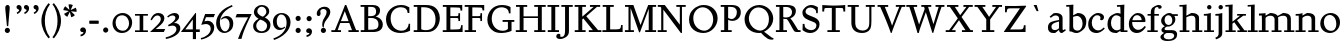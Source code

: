 SplineFontDB: 3.0
FontName: SlabMediaeval
FullName: Slab Mediaeval
FamilyName: Slab Mediaeval
Weight: Regular
Copyright: Copyright (c) 2009 Barry Schwartz
UComments: "Guide images: Cut 6400-dpi samples to 1000 pixels high, and scale them to 95%.+AAoACgAA-Set font size to 12 points to get approximately the original type size." 
Version: 001.000
ItalicAngle: 0
UnderlinePosition: -215
UnderlineWidth: 107
Ascent: 1644
Descent: 512
LayerCount: 4
Layer: 0 0 "Back"  1
Layer: 1 0 "Fore"  0
Layer: 2 0 "backup"  0
Layer: 3 0 "needsredraw"  0
NeedsXUIDChange: 1
XUID: [1021 658 797806517 4575759]
FSType: 0
OS2Version: 0
OS2_WeightWidthSlopeOnly: 0
OS2_UseTypoMetrics: 1
CreationTime: 1252134725
ModificationTime: 1253769613
PfmFamily: 17
TTFWeight: 500
TTFWidth: 5
LineGap: 194
VLineGap: 0
OS2TypoAscent: 1000
OS2TypoAOffset: 1
OS2TypoDescent: 0
OS2TypoDOffset: 1
OS2TypoLinegap: 194
OS2WinAscent: 1000
OS2WinAOffset: 1
OS2WinDescent: 0
OS2WinDOffset: 1
HheadAscent: 0
HheadAOffset: 1
HheadDescent: 0
HheadDOffset: 1
OS2Vendor: 'PfEd'
Lookup: 260 0 0 "accent anchors"  {"accent anchors-1"  } []
DEI: 91125
PickledData: "(dp1
S'spacing_anchor_tolerance'
p2
S'5'
sS'spacing_anchor_heights'
p3
(dp4
S'bl'
p5
I30
sS'x'
I770
sS'hi'
p6
I1400
sS'o'
I400
sS'lo'
p7
I-500
ssS'kerning_rounding_function'
p8
S'round'
p9
s."
Encoding: UnicodeBmp
UnicodeInterp: none
NameList: Adobe Glyph List
DisplaySize: -72
AntiAlias: 1
FitToEm: 1
WinInfo: 296 8 7
BeginPrivate: 9
BlueValues 26 [-59 2 956 1008 1391 1472]
OtherBlues 11 [-460 -439]
BlueScale 9 0.0122222
BlueFuzz 1 0
BlueShift 1 7
StdVW 5 [195]
StemSnapV 9 [195 210]
StdHW 4 [90]
StemSnapH 8 [90 100]
EndPrivate
Grid
-1272.20019531 -448 m 1
 2702.20019531 -448 l 1
-1272.20019531 -358 m 1
 2702.20019531 -358 l 1
-1022 100 m 1
 2647 100 l 1
2647 1311 m 1
 -1022 1311 l 1
 2647 1311 l 1
2650 1411 m 1
 -1019 1411 l 1
 2650 1411 l 1
-1022 90 m 1
 2647 90 l 1
-1019 1355 m 1
 2650 1355 l 1
-1019 1445 m 1
 2650 1445 l 1
-1022 866 m 1
 2647 866 l 1
-1022 956 m 1
 2647 956 l 1
EndSplineSet
AnchorClass2: "commaright"  "accent anchors-1" "cedilla"  "accent anchors-1" "top"  "accent anchors-1" 
BeginChars: 65540 163

StartChar: a
Encoding: 97 97 0
Width: 1034
VWidth: 2048
Flags: HW
HStem: -29 158<285.312 472.423> -13 21G<731 800.5> 542 81<492.005 646> 851 132<335.732 607.568>
VStem: 51 190<173.724 407.234> 646 194<183.58 542 614.92 806.868>
AnchorPoint: "top" 490 1200 basechar 0
LayerCount: 4
Fore
SplineSet
241 291 m 0xbc
 241 169 327 129 434 129 c 0
 556 129 646 221 646 221 c 1
 646 542 l 1
 409 487 241 446 241 291 c 0xbc
51 255 m 0
 51 563 356 563 651 623 c 1
 651 690 l 2
 651 759 629 851 448 851 c 0
 350 851 246 759 204 729 c 1
 144 793 l 1
 354 967 l 1
 354 967 425 983 490 983 c 0
 636 983 840 934 840 717 c 2
 840 253 l 2
 840 174 841 127 876 127 c 0
 887 127 903 133 922 145 c 2
 975 178 l 1
 1015 114 l 1
 823 -9 l 1
 814 -12 806 -13 795 -13 c 0x7c
 667 -13 656 86 649 137 c 1
 446 -24 l 1
 446 -24 416 -29 348 -29 c 0
 110 -29 51 112 51 255 c 0
EndSplineSet
Layer: 2
SplineSet
241 291 m 4
 241 169 327 129 434 129 c 4
 556 129 646 221 646 221 c 5
 646 542 l 5
 409 487 241 446 241 291 c 4
922 141 m 6
 959 164 l 6
 970 171 980 179 997 154 c 4
 1004 144 1011 132 1011 119 c 4
 1011 105 995 96 983 88 c 4
 850 1 835 -13 795 -13 c 4
 667 -13 656 86 649 137 c 5
 528 34 l 6
 471 -15 469 -19 426 -24 c 4
 402 -27 376 -29 348 -29 c 4
 247 -29 133 -3 81 104 c 4
 67 133 51 190 51 255 c 4
 51 400 118 498 288 549 c 4
 390 580 651 623 651 623 c 5
 651 690 l 6
 651 759 629 851 448 851 c 4
 381 851 295 802 248 761 c 4
 229 745 220 734 209 734 c 4
 197 734 151 778 151 792 c 4
 151 804 168 813 200 840 c 6
 353 968 l 5
 353 968 435 983 490 983 c 4
 636 983 841 934 841 717 c 4
 841 535 840 409 840 322 c 6
 840 253 l 6
 840 174 841 125 876 125 c 4
 887 125 902.614701996 128.949679619 922 141 c 6
EndSplineSet
EndChar

StartChar: b
Encoding: 98 98 1
Width: 1153
VWidth: 2048
Flags: MW
HStem: -35 129<462.032 743.361> 850 158<561.286 736.101> 1357 88<15 172.038>
VStem: 189 195<167.786 816.266 885 1356.91> 893 202<308.721 670.321>
LayerCount: 4
Fore
SplineSet
175 1357 m 1
 15 1352 l 1
 11 1445 l 1
 54 1445 l 2
 224 1445 399 1468 399 1468 c 1
 386 885 l 1
 621 1007 l 1
 621 1007 637 1008 642 1008 c 0
 944 1000 1095 810 1095 569 c 0
 1095 486 1082 406 1051 317 c 0
 1016 214 934 143 852 82 c 0
 754 8 674 -35 555 -35 c 0
 392 -35 340 49 236 49 c 0
 192 49 184 62 184 62 c 1
 184 62 189 562 189 756 c 2
 189 834 l 2
 189 1230 175 1357 175 1357 c 1
591 850 m 0
 506 850 384 799 384 799 c 1
 384 297 l 2
 384 158 502 94 619 94 c 0
 849 94 893 343 893 467 c 0
 893 696 747 850 591 850 c 0
EndSplineSet
Validated: 1
Layer: 2
SplineSet
189 756 m 2
 189 834 l 2
 189 1090 182 1161 181 1226 c 0
 180 1314 171 1355 171 1355 c 1
 115 1355 75 1352 30 1352 c 0
 14 1352 13 1383 13 1412 c 2
 13 1422 l 2
 13 1445 19 1445 54 1445 c 0
 106 1445 262 1449 385 1468 c 1
 399 1453 l 1
 386 885 l 1
 625 1008 l 1
 933 1008 1095 819 1095 562 c 0
 1095 485 1080 402 1051 317 c 0
 1015 214 934 143 852 82 c 0
 754 8 674 -35 555 -35 c 0
 392 -35 340 49 236 49 c 0
 192 49 184 52 184 82 c 2
 184 82 189 562 189 756 c 2
591 850 m 0
 506 850 384 799 384 799 c 1
 384 297 l 2
 384 158 502 94 619 94 c 0
 849 94 893 343 893 467 c 0
 893 696 747 850 591 850 c 0
EndSplineSet
EndChar

StartChar: c
Encoding: 99 99 2
Width: 1028
VWidth: 2048
Flags: HW
HStem: -34 141<433.103 710.537> 867 121<413.322 687.421>
VStem: 65 193<294.18 645.375> 728 188<657.167 827.465>
AnchorPoint: "top" 595 1200 basechar 0
LayerCount: 4
Fore
SplineSet
956 198 m 1
 765 -3 604 -34 516 -34 c 0
 262 -34 65 112 65 413 c 0
 65 581 120 721 264 837 c 0
 383 933 471 988 595 988 c 0
 739 988 916 921 916 767 c 0
 916 701 873 616 777 616 c 0
 735 616 706 644 706 660 c 0
 706 676 728 703 728 738 c 0
 728 812 655 867 553 867 c 0
 364 867 258 680 258 492 c 0
 258 299 369 107 616 107 c 0
 740 107 809 176 908 254 c 1
 956 198 l 1
EndSplineSet
EndChar

StartChar: d
Encoding: 100 100 3
Width: 1197
VWidth: 2048
Flags: W
HStem: -36 145<426.693 624.477> 0 90<977 1157> 862 124<449.371 722.066> 1354 98<597 767.889>
VStem: 80 189<274.747 654.518> 782 195<147.197 806.233 946 1089.79>
LayerCount: 4
Fore
SplineSet
720 1452 m 0xbc
 898 1459 994 1474 994 1474 c 1
 994 1474 977 1338 977 541 c 2
 977 90 l 1
 1158 90 l 1
 1157 0 l 1
 782 0 l 1x7c
 782 88 l 1
 588 -32 l 1
 588 -32 579 -36 517 -36 c 0
 307 -36 80 72 80 422 c 0
 80 630 181 774 234 817 c 0
 270 846 338 889 410 922 c 2
 500 963 l 2
 537 980 575 986 611 986 c 0
 702 986 782 946 782 946 c 1
 782 1012 l 2
 782 1203 766 1363 766 1363 c 1
 684 1357 l 2
 660 1355 597 1354 597 1354 c 1
 587 1446 l 1
 587 1446 692 1451 720 1452 c 0xbc
592 109 m 0xbc
 696 109 782 176 782 176 c 1
 782 768 l 1
 782 768 700 862 553 862 c 0
 371 862 269 671 269 482 c 0
 269 295 369 109 592 109 c 0xbc
EndSplineSet
Validated: 1
Layer: 2
SplineSet
782 0 m 5
 782 88 l 5
 588 -32 l 5
 588 -32 579 -36 517 -36 c 4
 307 -36 80 72 80 422 c 4
 80 630 181 774 234 817 c 4
 270 846 338 889 410 922 c 6
 500 963 l 6
 537 980 575 986 611 986 c 4
 702 986 778 946 778 946 c 5
 778 1012 l 6
 778 1203 761 1358 761 1358 c 5
 684 1351 l 6
 660 1349 597 1348 597 1348 c 5
 587 1452 l 5
 587 1452 595 1455 641 1456 c 4
 870 1461 994 1478 994 1478 c 5
 994 1478 977 1338.18188477 977 541 c 6
 977 438 l 6
 977 145 985 90 985 90 c 5
 1150 85 l 5
 1152 -5 l 5
 782 0 l 5
592 109 m 4
 696 109 780 173 780 173 c 5
 778 768 l 5
 778 768 700 862 553 862 c 4
 371 862 269 671 269 482 c 4
 269 295 369 109 592 109 c 4
822 -1 m 2
 785 0 782 -3 782 27 c 2
 782 88 l 1
 630 -7 l 2
 599 -26 579 -36 517 -36 c 0
 307 -36 80 72 80 422 c 0
 80 630 181 774 234 817 c 0
 270 846 338 889 410 922 c 2
 500 963 l 2
 537 980 575 986 611 986 c 0
 702 986 778 946 778 946 c 1
 778 1012 l 2
 778 1203 761 1358 761 1358 c 1
 684 1351 l 2
 660 1349 642 1348 629 1348 c 0
 595 1348 587 1355 587 1433 c 0
 587 1446 595 1455 641 1456 c 0
 870 1461 948 1483 957 1483 c 0
 984 1483 990 1471 990 1453 c 0
 990 1422 977 1221 977 541 c 2
 977 438 l 2
 977 145 985 90 985 90 c 1
 1090 85 l 2
 1154 82 1155 81 1155 47 c 0
 1155 4 1144 -5 1111 -5 c 2
 822 -1 l 2
592 109 m 0
 696 109 780 173 780 173 c 1
 778 768 l 1
 778 768 700 862 553 862 c 0
 371 862 269 671 269 482 c 0
 269 295 369 109 592 109 c 0
EndSplineSet
EndChar

StartChar: e
Encoding: 101 101 4
Width: 1020
VWidth: 2048
Flags: HW
HStem: -37 171<387.173 676.702> 518 96<236 737> 880 115<361.488 628.679>
VStem: 47 178<301.042 588.76 614 656.263> 737 203<619 768.818>
AnchorPoint: "top" 535 1200 basechar 0
LayerCount: 4
Fore
SplineSet
236 614 m 1
 737 619 l 1
 737 772 618 880 489 880 c 0
 379 880 268 803 236 614 c 1
900 323 m 1
 964 279 l 1
 964 279 792 -37 476 -37 c 0
 265 -37 47 96 47 428 c 0
 47 505 62 579 88 646 c 0
 104 687 264 995 535 995 c 0
 664 995 940 913 940 571 c 0
 940 524 936 515 850 515 c 2
 638 516 l 2
 544 516 424 516 228 518 c 1
 226 503 225 488 225 471 c 0
 225 299 357 134 544 134 c 0
 684 134 773 188 900 323 c 1
EndSplineSet
Layer: 2
SplineSet
236 606 m 5
 737 611 l 5
 737 764 618 872 489 872 c 4
 379 872 268 795 236 606 c 5
573 131 m 4
 739 131 811 222 882 289 c 4
 900 307 903 317 930 300 c 4
 944 291 958 277 958 267 c 4
 958 243 836 74 688 7 c 4
 622 -23 567 -45 476 -45 c 4
 265 -45 47 88 47 420 c 4
 47 497 62 571 88 638 c 4
 104 679 264 987 535 987 c 4
 664 987 940 905 940 563 c 4
 940 516 936 507 850 507 c 6
 638 508 l 6
 544 508 424 508 228 510 c 5
 226 495 225 480 225 463 c 4
 225 323 311 131 573 131 c 4
EndSplineSet
EndChar

StartChar: f
Encoding: 102 102 5
Width: 689
VWidth: 2048
Flags: W
HStem: 0 90<20 204 399 580> 866 90<31 204 399 640> 1362 110<453.551 703.5>
VStem: 204 195<90 866 956 1260.75> 614 175<1280.56 1359.65>
LayerCount: 4
Fore
SplineSet
674 1260 m 0
 654 1260 631 1270 620 1280 c 0
 607 1292 614 1294 614 1310 c 0
 614 1331 605 1362 551 1362 c 0
 496 1362 428 1336 410 1222 c 0
 404 1183 399 1153 399 1055 c 2
 399 956 l 1
 640 956 l 1
 640 866 l 1
 399 866 l 1
 399 90 l 1
 580 90 l 1
 580 0 l 1
 20 0 l 1
 20 90 l 1
 204 90 l 1
 204 866 l 1
 31 866 l 1
 31 956 l 1
 204 956 l 1
 204 990 l 2
 204 1158 221 1197 243 1246 c 0
 262 1288 284 1314 306 1333 c 0
 371 1387 473 1442 544 1461 c 0
 586 1472 617 1472 634 1472 c 0
 773 1472 789 1404 789 1355 c 0
 789 1298 744 1260 674 1260 c 0
EndSplineSet
Validated: 1
EndChar

StartChar: g
Encoding: 103 103 6
Width: 1008
VWidth: 2048
Flags: HMW
HStem: -460 90<274.332 663.954> -36 154<272.057 716.703> 290 84<342.98 583.414> 870 120<332.184 575.533>
VStem: 23 177<-305.515 -146.885> 76 168<64 220.251 474.134 766.448> 663 163<492.369 778.564> 765 158<-283.039 -82.2811>
AnchorPoint: "top" 448 1200 basechar 0
LayerCount: 4
Fore
SplineSet
448 870 m 0xf2
 347 870 247 791 247 629 c 0
 247 503 321 374 468 374 c 0
 599 374 663 490 663 610 c 0
 663 738 591 870 448 870 c 0xf2
826 656 m 0
 826 461 637 290 440 290 c 0
 419 290 404 291 393 291 c 0
 337 291 244 222 244 179 c 0xf6
 244 124 320 118 348 118 c 2
 633 118 l 2
 724 118 923 114 923 -124 c 0
 923 -258 832 -460 418 -460 c 0
 107 -460 23 -335 23 -251 c 0xf9
 23 -123 230 -30 230 -30 c 1
 230 -30 76 14 76 114 c 0xf4
 76 249 266 308 266 308 c 1
 266 308 62 390 62 590 c 0
 62 701 118 778 203 853 c 0
 295 933 390 990 514 990 c 0
 577 990 623 973 676 926 c 1
 960 926 l 1
 960 836 l 1
 772 836 l 1
 817 780 826 715 826 656 c 0
466 -370 m 0
 700 -370 765 -253 765 -180 c 0
 765 -127 730 -69 652 -46 c 0
 619 -36 578 -36 543 -36 c 2
 359 -36 l 1
 359 -36 200 -91 200 -203 c 0xf9
 200 -293 280 -370 466 -370 c 0
EndSplineSet
EndChar

StartChar: h
Encoding: 104 104 7
Width: 1302
VWidth: 2048
Flags: W
HStem: 0 90<35 201 396 560 714 885 1080 1254> 853 144<613.442 828.269> 1362 86<25 193.32>
VStem: 201 195<90 787.833 853 1362> 885 195<90 793.5>
LayerCount: 4
Fore
SplineSet
560 90 m 1
 560 0 l 1
 35 0 l 1
 35 90 l 1
 201 90 l 1
 201 1016 l 2
 201 1235 194 1362 194 1362 c 1
 137 1358 84 1358 25 1358 c 1
 21 1448 l 1
 225 1448 410 1475 410 1475 c 1
 397 853 l 1
 651 992 l 1
 651 992 677 997 723 997 c 0
 876 997 1080 928 1080 745 c 2
 1080 90 l 1
 1258 90 l 1
 1254 0 l 1
 714 0 l 1
 714 90 l 1
 885 90 l 1
 885 635 l 2
 885 762 840 853 691 853 c 0
 555 853 402 769 396 767 c 1
 396 90 l 1
 560 90 l 1
EndSplineSet
Validated: 1
EndChar

StartChar: i
Encoding: 105 105 8
Width: 653
VWidth: 2048
Flags: HW
HStem: 0 90<63 226 421 593> 866 90<46 220.783> 965 20G<357 424> 1180 235<244.572 431.556>
VStem: 220 236<1203.49 1391.28> 226 195<90 866>
LayerCount: 4
Fore
Refer: 152 775 N 1 0 0 1 0 0 2
Refer: 113 305 N 1 0 0 1 0 0 2
Layer: 2
SplineSet
593 90 m 5xf4
 593 0 l 5
 63 0 l 5
 63 90 l 5
 226 90 l 5
 226 566 l 6
 226 810 225 866 225 866 c 5
 46 866 l 5
 46 956 l 5
 173 958 290 963 424 985 c 5
 424 957 421 796 421 735 c 6
 421 90 l 5
 593 90 l 5xf4
220 1298 m 4xf8
 220 1361 271 1415 336 1415 c 4
 399 1415 456 1368 456 1298 c 4
 456 1233 406 1180 336 1180 c 4
 266 1180 220 1233 220 1298 c 4xf8
EndSplineSet
EndChar

StartChar: j
Encoding: 106 106 9
Width: 557
VWidth: 2048
Flags: HW
HStem: 866 90<21 193.517> 965 20G<327 394> 1180 235<214.572 401.556>
VStem: 190 236<1203.49 1391.28> 196 195<-235.838 866>
LayerCount: 4
Fore
Refer: 152 775 N 1 0 0 1 -30 0 2
Refer: 114 567 N 1 0 0 1 0 0 2
Layer: 2
SplineSet
196 -86 m 2xe8
 196 566 l 2
 196 810 195 866 195 866 c 1
 21 866 l 1
 21 956 l 1
 148 958 260 963 394 985 c 1
 394 957 391 796 391 735 c 2
 391 -55 l 2
 391 -105 388 -146 366 -199 c 0
 308 -342 50 -408 50 -408 c 1
 21 -318 l 1
 57 -302 114 -282 152 -238 c 0
 191 -192 196 -138 196 -86 c 2xe8
190 1298 m 0xf0
 190 1361 241 1415 306 1415 c 0
 369 1415 426 1368 426 1298 c 0
 426 1233 376 1180 306 1180 c 0
 236 1180 190 1233 190 1298 c 0xf0
EndSplineSet
EndChar

StartChar: k
Encoding: 107 107 10
Width: 1206
VWidth: 2048
Flags: MW
HStem: 0 90<28 206 401 578 668 819 1047 1182> 866 90<655 812 986 1128> 1360 83<22 196.448>
VStem: 206 195<90 444 548 1360>
LayerCount: 4
Fore
SplineSet
650 624 m 1
 1047 90 l 1
 1182 90 l 1
 1182 0 l 1
 668 0 l 1
 668 90 l 1
 819 90 l 1
 500 519 l 1
 401 444 l 1
 401 90 l 1
 578 90 l 1
 578 0 l 1
 28 0 l 1
 28 90 l 1
 206 90 l 1
 206 971 l 2
 206 1144 200 1360 200 1360 c 1
 145 1358 132 1355 22 1355 c 1
 20 1443 l 1
 141 1445 254 1456 414 1472 c 1
 414 1472 401 1074 401 696 c 2
 401 548 l 1
 812 866 l 1
 655 866 l 1
 655 956 l 1
 1128 956 l 1
 1128 866 l 1
 986 866 l 1
 650 624 l 1
EndSplineSet
Validated: 1
EndChar

StartChar: l
Encoding: 108 108 11
Width: 606
VWidth: 2048
Flags: W
HStem: 0 90<40 215 410 575> 1361 89<39 212.172>
VStem: 215 195<90 1370>
LayerCount: 4
Fore
SplineSet
215 90 m 1
 215 1370 l 1
 159 1363 95 1364 39 1361 c 1
 35 1450 l 1
 211 1455 364 1471 415 1479 c 1
 415 1429 410 611 410 360 c 2
 410 90 l 1
 576 90 l 1
 575 0 l 1
 40 0 l 1
 40 90 l 1
 215 90 l 1
EndSplineSet
Validated: 1
Layer: 2
SplineSet
202 83 m 5
 202 83 212 98 212 360 c 4
 212 1038 216 1176 216 1251 c 4
 216 1289 215 1311 212 1377 c 5
 130 1369 102 1364 67 1364 c 4
 42 1364 28 1385 28 1421 c 4
 28 1447 32 1456 74 1457 c 4
 301 1460 397 1483 397 1483 c 6
 399 1483 402 1484 404 1484 c 4
 409 1484 414 1482 414 1468 c 6
 414 1468 405 460 405 360 c 4
 405 186 416 90 416 90 c 5
 465 87 474 87 483 87 c 6
 528 87 l 6
 576 87 577 83 577 51 c 6
 577 44 l 6
 577 0 569 0 524 0 c 4
 276 0 155 -9 96 -9 c 4
 40 -9 40 -1 40 31 c 6
 40 52 l 6
 40 83 60 80 100 81 c 6
 202 83 l 5
202 83 m 1
 202 83 212 98 212 360 c 0
 212 1038 216 1176 216 1251 c 0
 216 1289 215 1311 212 1377 c 1
 130 1369 102 1364 67 1364 c 0
 42 1364 28 1385 28 1421 c 0
 28 1447 32 1456 74 1457 c 0
 301 1460 397 1483 397 1483 c 1
 414 1468 l 1
 414 1468 405 460 405 360 c 0
 405 186 416 90 416 90 c 1
 465 87 474 87 483 87 c 2
 528 87 l 2
 576 87 577 83 577 51 c 2
 577 44 l 2
 577 0 569 0 524 0 c 0
 276 0 155 -9 96 -9 c 0
 40 -9 40 -1 40 31 c 2
 40 52 l 2
 40 83 60 80 100 81 c 2
 202 83 l 1
EndSplineSet
EndChar

StartChar: m
Encoding: 109 109 12
Width: 1986
VWidth: 2048
Flags: W
HStem: 0 90<36 211 406 572 734 894 1089 1269 1410 1577 1772 1959> 838 146<657 826.805 1346 1515.7> 870 86<52 195.199>
VStem: 211 195<90 778.333> 894 195<90 755.966> 1577 195<90 776.133>
CounterMasks: 1 1c
LayerCount: 4
Fore
SplineSet
52 956 m 1xbc
 165 956 373 972 406 979 c 1
 406 843 l 1
 657 984 l 1
 801 984 980 947 1062 829 c 1
 1346 984 l 1
 1466 984 1772 974 1772 678 c 2
 1772 90 l 1
 1959 90 l 1
 1959 0 l 1
 1410 0 l 1
 1410 90 l 1
 1577 90 l 1
 1577 641 l 2
 1577 799 1472 838 1360 838 c 0
 1292 838 1224 824 1166 800 c 0
 1138 788 1082 756 1082 756 c 1
 1082 756 1089 710 1089 622 c 2
 1089 90 l 1
 1269 90 l 1
 1269 0 l 1
 734 0 l 1
 734 90 l 1
 894 90 l 1
 894 648 l 2
 894 689 886 838 669 838 c 0xdc
 565 838 474 802 406 753 c 1
 406 90 l 1
 572 90 l 1
 572 0 l 1
 36 0 l 1
 36 90 l 1
 211 90 l 1
 211 632 l 2
 211 834 199 877 199 877 c 1
 117 871 94 871 52 870 c 1
 52 956 l 1xbc
EndSplineSet
Validated: 1
EndChar

StartChar: n
Encoding: 110 110 13
Width: 1320
VWidth: 2048
Flags: HW
HStem: 0 90<30 204 399 572 717 892 1087 1271> 838 145<602.113 831.39> 875 86<37 195.613>
VStem: 204 195<90 766.901> 892 195<90 778.694>
AnchorPoint: "top" 690 1200 basechar 0
LayerCount: 4
Fore
SplineSet
1087 693 m 2xd8
 1087 90 l 1
 1271 90 l 1
 1271 0 l 1
 717 0 l 1
 717 90 l 1
 892 90 l 1
 892 641 l 2
 892 799 782 838 670 838 c 0xd8
 536 838 399 743 399 743 c 1
 399 90 l 1
 572 90 l 1
 572 0 l 1
 29 0 l 1
 30 90 l 1
 204 90 l 1
 204 632 l 2
 204 834 197 875 197 875 c 1
 125 871 98 871 36 871 c 1
 37 961 l 1xb8
 183 961 299 969 406 977 c 1
 401 846 l 1
 639 980 l 1
 639 980 663 983 690 983 c 0
 901 983 1087 918 1087 693 c 2xd8
EndSplineSet
EndChar

StartChar: o
Encoding: 111 111 14
Width: 1206
VWidth: 2048
Flags: HW
HStem: -35 117<469.574 804.462> 882 105<411.766 735.525>
VStem: 69 193<311.739 664.078> 932 200<290.465 658.172>
AnchorPoint: "top" 616 1200 basechar 0
LayerCount: 4
Fore
SplineSet
1132 513 m 0
 1132 162 836 -35 599 -35 c 0
 346 -35 69 122 69 459 c 0
 69 567 105 664 162 746 c 0
 278 911 457 987 631 987 c 0
 888 987 1132 814 1132 513 c 0
932 430 m 0
 932 734 747 882 572 882 c 0
 413 882 262 761 262 525 c 0
 262 312 382 82 660 82 c 0
 804 82 932 184 932 430 c 0
EndSplineSet
EndChar

StartChar: p
Encoding: 112 112 15
Width: 1175
VWidth: 2048
Flags: W
HStem: -448 90<23 207 402 592> -19 132<446.135 738.413> 851 146<550.935 751.611> 866 90<25 195.335> 960 20G<340.5 392.189>
VStem: 207 195<-358 64 142.121 819.071> 918 190<299.046 672.328>
LayerCount: 4
Fore
SplineSet
524 -19 m 0xe6
 506 -19 487 -5 468 10 c 2
 402 64 l 1
 402 -358 l 1
 592 -358 l 1
 592 -448 l 1
 23 -448 l 1
 23 -358 l 1
 207 -358 l 1
 207 632 l 2
 207 691 196 866 196 866 c 1
 25 866 l 1
 25 956 l 1
 126 957 289 969 392 980 c 1xde
 393 874 l 1
 582 989 l 1
 582 989 610 997 666 997 c 0
 976 997 1108 765 1108 533 c 0
 1108 370 1043 206 926 123 c 0
 851 70 749 27 656 0 c 0
 606 -14 563 -19 524 -19 c 0xe6
918 479 m 0
 918 668 795 851 604 851 c 0xe6
 470 851 396 790 396 790 c 1
 402 172 l 1
 402 172 418 155 454 140 c 0
 496 122 540 113 584 113 c 0
 704 113 824 179 885 306 c 0
 910 358 918 418 918 479 c 0
EndSplineSet
Validated: 1
EndChar

StartChar: q
Encoding: 113 113 16
Width: 1198
VWidth: 2048
Flags: W
HStem: -448 90<608 785 979 1165> -23 127<439.51 666.117> 870 116<412.898 744.557>
VStem: 80 181<312.65 672.177> 784 195<-358 58 123.808 828.656>
LayerCount: 4
Fore
SplineSet
594 104 m 0
 675 104 784 135 784 135 c 1
 784 797 l 1
 726 845 652 870 575 870 c 0
 360.978972996 870 261 697 261 518 c 0
 261 319 382 104 594 104 c 0
979 956 m 2
 979 -358 l 1
 1165 -358 l 1
 1165 -448 l 1
 608 -448 l 1
 608 -358 l 1
 785 -358 l 1
 784 58 l 1
 620 -20 l 1
 620 -20 595 -23 557 -23 c 0
 415 -23 80 17 80 444 c 0
 80 513 90 576 110 634 c 0
 154 759 238 822 342 898 c 0
 415 952 508 986 595 986 c 0
 788 986 889 900 889 900 c 1
 934 960 l 2
 941 969 949 974 953 974 c 2
 962 974 l 2
 970 974 979 972 979 956 c 2
EndSplineSet
Validated: 1
EndChar

StartChar: r
Encoding: 114 114 17
Width: 833
VWidth: 2048
Flags: HW
HStem: 0 90<31 199 394 579> 828 167<510.631 683> 866 90<29 196.851>
VStem: 199 195<90 765.47 812 864.586> 619 168<758.445 826.475>
AnchorPoint: "top" 442 1200 basechar 0
LayerCount: 4
Fore
SplineSet
391 812 m 1xb8
 421 845 451 879 478 913 c 0
 513 957 561 995 630 995 c 0
 736 995 787 935 787 852 c 0
 787 767 701 720 643 720 c 0
 613 720 619 742 619 759 c 0
 619 812 585 828 558 828 c 0xd8
 498 828 394 731 394 703 c 2
 394 90 l 1
 579 90 l 1
 579 0 l 1
 31 0 l 1
 31 90 l 1
 199 90 l 1
 199 749 l 2
 199 796 198 836 194 866 c 1
 29 866 l 1
 25 956 l 1
 153 958 276 964 404 986 c 1
 404 986 391 833 391 812 c 1xb8
EndSplineSet
EndChar

StartChar: s
Encoding: 115 115 18
Width: 890
VWidth: 2048
Flags: HW
HStem: -36 117<275.345 583.797> 891 102<294.398 598.019>
VStem: 81 154<653.052 816.382> 85 84<263 324> 631 166<139.073 324.949> 656 94<654 722.992>
AnchorPoint: "top" 442 1200 basechar 0
LayerCount: 4
Fore
SplineSet
169 326 m 1xd8
 176 263 l 2
 188 149 323 81 443 81 c 0
 542 81 631 128 631 233 c 0xd8
 631 334 529 363 434 387 c 2
 338 411 l 2
 283 425 81 464 81 674 c 0
 81 741 109 796 145 841 c 0
 216 930 331 970 359 978 c 0
 393 987 432 993 474 993 c 0
 528 993 661 977 743 913 c 1
 750 654 l 1
 656 654 l 1
 628 782 l 2
 619 824 612 835 593 847 c 0
 560 869 507 891 442 891 c 0
 325 891 235 816 235 743 c 0xe4
 235 715 245 639 377 605 c 2
 496 574 l 2
 639 537 797 498 797 295 c 0
 797 101 606 -36 393 -36 c 0
 196 -36 90 70 90 70 c 1
 85 324 l 1
 169 326 l 1xd8
EndSplineSet
EndChar

StartChar: t
Encoding: 116 116 19
Width: 685
VWidth: 2048
Flags: MW
HStem: -26 172<371.5 504> 866 90<363 628>
VStem: 168 195<172.011 866> 265 98<1241.58 1315>
LayerCount: 4
Fore
SplineSet
168 866 m 1xe0
 30 866 l 1
 30 927 l 1
 30 927 38 935 51 939 c 0
 145 965 234 1008 256 1193 c 2
 265 1267 l 2
 270 1309 275 1310 277 1315 c 1
 363 1315 l 1
 363 956 l 1xd0
 628 956 l 1
 628 866 l 1
 363 866 l 1
 363 311 l 2
 363 253 369 201 395 180 c 0
 418 162 459 146 494 146 c 0
 514 146 534 154 552 164 c 2
 584 182 l 2
 594 187 608 196 608 196 c 1
 648 130 l 1
 456 12 l 2
 407 -18 396 -26 378 -26 c 0
 365 -26 323 -12 294 4 c 2
 239 35 l 2
 172 73 168 110 168 241 c 2
 168 866 l 1xe0
EndSplineSet
Validated: 1
Layer: 2
SplineSet
168 266 m 2
 168 866 l 1
 27 866 l 1
 27 927 l 1
 55 955 252 932 273 1310 c 1
 363 1310 l 1
 363 956 l 1
 620 956 l 1
 620 866 l 1
 363 866 l 1
 363 324 l 2
 363 261 366 207 394 185 c 0
 417 167 459 147 494 146 c 0
 526 146 546 162 560 169 c 2
 612 196 l 1
 658 117 l 1
 458 9 l 2
 419 -12 379 -26 368 -26 c 0
 355 -26 323 -17 294 -1 c 2
 239 30 l 2
 168 70 168 114 168 266 c 2
305 1310 m 6
 333 1310 l 6
 360 1310 363 1307 363 1267 c 6
 363 956 l 5
 602 960 l 6
 624 960 626 956 626 914 c 4
 626 866 625 861 588 861 c 4
 566 861 530 861 470 863 c 6
 363 866 l 5
 363 324 l 6
 363 261 366 207 394 185 c 4
 417 167 459 147 494 146 c 4
 525 146 541 158 582 180 c 4
 593 186 600 189 606 189 c 4
 613 189 619 184 635 157 c 4
 646 138 646 136 646 129 c 4
 646 118 638 106 610 91 c 6
 458 9 l 6
 419 -12 379 -26 368 -26 c 4
 355 -26 323 -17 294 -1 c 6
 239 30 l 6
 168 70 168 114 168 266 c 6
 168 866 l 5
 70 857 l 6
 64 857 60 856 55 856 c 4
 33 856 28 880 28 901 c 4
 28 932 34 933 44 937 c 4
 67 945 112 949 172 993 c 4
 203 1016 248 1112 252 1139 c 4
 258 1176 263 1218 266 1249 c 4
 272 1309 275 1310 305 1310 c 6
EndSplineSet
EndChar

StartChar: u
Encoding: 117 117 20
Width: 1216
VWidth: 2048
Flags: HW
HStem: 0 90<1026 1191> 866 90<26 187.614 646 817.923> 954 20G<646 1030.72>
VStem: 194 195<219.887 859.413> 831 195<90 138 184.45 865.98>
AnchorPoint: "top" 585 1200 basechar 0
LayerCount: 4
Fore
SplineSet
646 866 m 1xd8
 646 956 l 1xd8
 890 959 1031 974 1031 974 c 1xb8
 1031 974 1026 752 1026 612 c 2
 1026 90 l 1
 1191 90 l 1
 1191 0 l 1
 833 0 l 1
 833 138 l 1
 600 -10 l 1
 518 -4 194 -22 194 319 c 2
 194 866 l 1
 26 866 l 1
 24 956 l 1
 137 956 307 964 403 971 c 1
 403 971 389 830 389 367 c 0
 389 185 525 141 625 141 c 0
 727 141 831 209 831 209 c 1
 831 662 l 2
 831 840 820 866 820 866 c 1
 646 866 l 1xd8
EndSplineSet
EndChar

StartChar: v
Encoding: 118 118 21
Width: 1136
VWidth: 2048
Flags: W
HStem: -59 21G<535.72 609.268> 866 90<25 171.892 388 537 695 844 975.042 1113>
LayerCount: 4
Fore
SplineSet
695 956 m 1
 1113 956 l 1
 1114 866 l 1
 995 866 l 1
 960 787 927 729 823 478 c 2
 601 -59 l 1
 544 -59 l 1
 544 -59 511 14 479 98 c 0
 347 440 220 738 151 866 c 1
 25 866 l 1
 25 956 l 1
 539 956 l 1
 537 866 l 1
 388 866 l 1
 616 274 l 1
 789 698 835 820 844 866 c 1
 694 866 l 1
 695 956 l 1
EndSplineSet
Validated: 1
Layer: 2
SplineSet
695 900 m 6
 695 927 l 6
 695 954 701 958 809 958 c 4
 863 958 942 958 1059 957 c 4
 1102 957 1115 954 1115 907 c 4
 1115 867 1100 866 1064 866 c 6
 1003 866 l 5
 954 756 906 684 659 74 c 4
 621 -20 608 -58 576 -58 c 4
 536 -58 525 -23 479 98 c 4
 347 440 212 738 143 866 c 5
 60 866 l 6
 22 866 14 871 14 923 c 4
 14 949 14 956 60 956 c 6
 476 956 l 6
 532 956 533 945 533 924 c 4
 533 866 508 866 472 866 c 6
 380 866 l 5
 462 660 532 498 616 274 c 5
 789 698 838 820 847 866 c 5
 755 866 l 6
 702 866 695 871 695 900 c 6
EndSplineSet
EndChar

StartChar: w
Encoding: 119 119 22
Width: 1688
VWidth: 2048
Flags: W
HStem: -59 21G<483.468 549.333 1102.86 1205> 866 90<16 149.749 360 490 679 807.721 971 1106 1252 1397 1509.67 1646>
LayerCount: 4
Fore
SplineSet
1527 866 m 1
 1441 680 1248 187 1162 -59 c 1
 1109 -59 l 1
 1070 68 l 1
 1019 230 924 499 858 682 c 1
 754 456 662 242 576 25 c 0
 567 2 541 -59 541 -59 c 1
 491 -59 l 1
 462 18 l 1
 321 384 201 730 128 866 c 1
 16 866 l 1
 16 956 l 1
 490 956 l 1
 490 866 l 1
 360 866 l 1
 448 594 472 540 557 252 c 1
 808 824 l 1
 802 853 799 853 793 866 c 1
 775 867 679 870 679 870 c 1
 679 956 l 1
 1106 956 l 1
 1106 866 l 1
 971 866 l 1
 1168 277 l 1
 1397 866 l 1
 1252 866 l 1
 1250 956 l 1
 1646 956 l 1
 1646 866 l 1
 1527 866 l 1
EndSplineSet
Validated: 1
EndChar

StartChar: x
Encoding: 120 120 23
Width: 1126
VWidth: 2048
Flags: W
HStem: 0 90<30 163 296 444 597 759 974 1093> 866 90<62 192 401 552 678 795 926 1062>
LayerCount: 4
Fore
SplineSet
487 481 m 1
 441 531 l 1
 192 866 l 1
 62 866 l 1
 62 956 l 1
 552 956 l 1
 552 866 l 1
 401 866 l 1
 564 642 l 1
 587 604 l 1
 609 637 l 1
 795 866 l 1
 678 866 l 1
 678 952 l 1
 1062 952 l 1
 1062 866 l 1
 926 866 l 1
 681 572 l 1
 641 530 l 1
 686 480 l 1
 974 90 l 1
 1093 90 l 1
 1093 0 l 1
 597 0 l 1
 597 90 l 1
 759 90 l 1
 540 404 l 1
 516 370 l 1
 296 90 l 1
 444 90 l 1
 444 0 l 1
 30 0 l 1
 30 90 l 1
 163 90 l 1
 446 436 l 1
 487 481 l 1
EndSplineSet
Validated: 1
Layer: 2
SplineSet
480 485 m 1
 441 531 l 1
 182 866 l 1
 62 866 l 1
 62 956 l 1
 552 956 l 1
 552 866 l 1
 401 866 l 1
 565 632 l 1
 587 598 l 1
 609 632 l 1
 790 866 l 1
 678 866 l 1
 678 952 l 1
 1062 952 l 1
 1062 866 l 1
 926 866 l 1
 677 559 l 1
 646 517 l 1
 683 475 l 1
 974 90 l 1
 1093 90 l 1
 1093 0 l 1
 597 0 l 1
 597 90 l 1
 754 90 l 1
 558 370 l 1
 538 402 l 1
 516 370 l 1
 296 90 l 1
 444 90 l 1
 444 0 l 1
 30 0 l 1
 30 90 l 1
 158 90 l 1
 441 441 l 1
 480 485 l 1
490 485 m 1
 451 531 l 1
 192 866 l 1
 62 866 l 1
 62 956 l 1
 552 956 l 1
 552 866 l 1
 396 866 l 1
 560 632 l 1
 584 592 l 1
 611 632 l 1
 792 866 l 1
 678 866 l 1
 678 952 l 1
 1062 952 l 1
 1062 866 l 1
 921 866 l 1
 672 559 l 1
 636 519 l 1
 673 475 l 1
 964 90 l 1
 1093 90 l 1
 1093 0 l 1
 607 0 l 1
 607 90 l 1
 764 90 l 1
 568 370 l 1
 544 410 l 1
 516 370 l 1
 296 90 l 1
 444 90 l 1
 444 0 l 1
 30 0 l 1
 30 90 l 1
 168 90 l 1
 451 441 l 1
 490 485 l 1
486 485 m 1
 192 866 l 1
 62 866 l 1
 62 956 l 1
 552 956 l 1
 552 866 l 1
 396 866 l 1
 584 597 l 1
 792 866 l 1
 678 866 l 1
 678 952 l 1
 1062 952 l 1
 1062 866 l 1
 921 866 l 1
 640 519 l 1
 964 90 l 1
 1093 90 l 1
 1093 0 l 1
 607 0 l 1
 607 90 l 1
 764 90 l 1
 544 405 l 1
 296 90 l 1
 444 90 l 1
 444 0 l 1
 30 0 l 1
 30 90 l 1
 170 90 l 1
 486 485 l 1
EndSplineSet
EndChar

StartChar: y
Encoding: 121 121 24
Width: 1147
VWidth: 2048
Flags: HW
HStem: -439 158<234 363.457> 866 90<18 152 370 526 691 848 976 1129>
AnchorPoint: "top" 600 1200 basechar 0
LayerCount: 4
Fore
SplineSet
18 956 m 1
 526 956 l 1
 526 866 l 1
 370 866 l 1
 438 705 512 508 600 278 c 5
 848 866 l 1
 691 866 l 1
 688 956 l 1
 1129 956 l 1
 1129 866 l 1
 976 866 l 1
 524 -182 l 2
 462 -325 432 -369 375 -408 c 0
 346 -428 312 -439 271 -439 c 0
 197 -439 127 -382 127 -312 c 0
 127 -253 166 -202 249 -202 c 0
 294 -202 260 -241 289 -270 c 0
 295 -276 304 -281 312 -281 c 0
 326 -281 345 -280 388 -186 c 2
 454 -42 l 2
 485 25 494 44 494 59 c 0
 494 71 490 80 486 90 c 2
 152 866 l 1
 18 866 l 1
 18 956 l 1
EndSplineSet
EndChar

StartChar: z
Encoding: 122 122 25
Width: 962
VWidth: 2048
Flags: HW
HStem: 0 117<315 761> 852 112<236 640>
VStem: 117 68<656 714.001> 797 75<227.475 300>
AnchorPoint: "top" 497 1200 basechar 0
LayerCount: 4
Fore
SplineSet
236 852 m 1
 185 656 l 1
 117 656 l 1
 117 964 l 1
 912 964 l 1
 922 932 l 1
 315 117 l 1
 761 127 l 1
 797 300 l 1
 872 300 l 1
 881 0 l 1
 53 0 l 1
 42 30 l 1
 640 852 l 1
 236 852 l 1
EndSplineSet
EndChar

StartChar: A
Encoding: 65 65 26
Width: 1560
VWidth: 2048
Flags: HW
HStem: 0 100<21 227.227 360 541 941 1132 1337.4 1497> 470 100<534 947> 1435 20G<662.5 912>
AnchorPoint: "top" 787 1620 basechar 0
LayerCount: 4
Fore
SplineSet
823 1455 m 1
 1001 1017 1294 226 1356 100 c 1
 1497 100 l 1
 1497 0 l 1
 941 0 l 1
 941 100 l 1
 1132 100 l 1
 987 470 l 1
 498 470 l 1
 360 100 l 1
 541 100 l 1
 541 0 l 1
 21 0 l 1
 21 100 l 1
 210 100 l 1
 394 532 570 964 755 1455 c 1
 823 1455 l 1
534 570 m 1
 947 570 l 1
 744 1116 l 1
 534 570 l 1
EndSplineSet
EndChar

StartChar: B
Encoding: 66 66 27
Width: 1318
VWidth: 2048
Flags: W
HStem: -2 123<443 877.986> 0 100<39 233> 728 100<443 778.378> 1311 100<32 233 443 778.26>
VStem: 233 210<121 728 828 1311> 869 211<949.743 1228.94> 996 234<230.478 573.867>
LayerCount: 4
Fore
SplineSet
233 101 m 1x7a
 233 1311 l 1
 32 1311 l 1
 32 1411 l 1
 676 1411 l 2
 903 1411 1080 1338 1080 1122 c 0x7c
 1080 867 836 805 836 805 c 1
 836 805 932 791 1029 731 c 0
 1129 670 1230 561 1230 391 c 0
 1230 34 864 -2 725 -2 c 2xba
 39 0 l 1
 39 100 l 1
 233 101 l 1x7a
537 121 m 2xba
 794 121 996 130 996 396 c 0
 996 693 736 728 619 728 c 2
 443 728 l 1
 443 121 l 1
 537 121 l 2xba
597 1311 m 2
 443 1311 l 1
 443 828 l 1
 544 828 l 2
 672.693338456 828 869 835.340250029 869 1063 c 0x3c
 869 1162.73515625 848 1311 597 1311 c 2
EndSplineSet
Validated: 1
EndChar

StartChar: C
Encoding: 67 67 28
Width: 1560
VWidth: 2048
Flags: HW
HStem: -53 123<717.466 1138.22> 1005 21G<1271 1366> 1336 120<697.213 1116.89>
VStem: 109 249<451.124 929.745> 1276 90<1005 1176.03> 1329 78<283.254 438>
AnchorPoint: "top" 898 1620 basechar 0
LayerCount: 4
Fore
SplineSet
898 1336 m 0xf8
 666 1336 358 1163 358 722 c 0
 358 323 615 70 946 70 c 0
 1130 70 1240 166 1295 289 c 0
 1318 342 1323 391 1329 438 c 1
 1407 438 l 1
 1407 75 l 1xf4
 1407 75 1191 -53 900 -53 c 0
 393 -53 109 244 109 680 c 0
 109 1075 436 1456 914 1456 c 0
 1136 1456 1223 1405 1366 1331 c 1
 1366 1005 l 1
 1276 1005 l 1
 1266 1234 1130 1336 898 1336 c 0xf8
EndSplineSet
EndChar

StartChar: D
Encoding: 68 68 29
Width: 1566
VWidth: 2048
Flags: W
HStem: 0 100<39 233 450.469 921.016> 1290 121<443 855.98> 1311 100<39 233>
VStem: 233 210<129.646 1290> 1215 232<462.053 929.48>
LayerCount: 4
Fore
SplineSet
233 100 m 1xd8
 233 1311 l 1
 39 1311 l 1
 39 1411 l 1xb8
 675 1411 l 2
 798 1411 907 1401 994 1375 c 0
 1166 1324 1274 1223 1343 1108 c 0
 1412 992 1447 857 1447 729 c 0
 1447 369 1216 0 812 0 c 2
 39 0 l 1
 39 100 l 1
 233 100 l 1xd8
443 1290 m 1xd8
 443 152 l 1
 443 152 511 100 692 100 c 0
 939 100 1215 226 1215 657 c 0
 1215 972 1052 1290 599 1290 c 2
 443 1290 l 1xd8
EndSplineSet
Validated: 1
EndChar

StartChar: E
Encoding: 69 69 30
Width: 1170
VWidth: 2048
Flags: HMW
HStem: 0 134<450 982.18> 0 100<41 240> 720 100<450 881.653> 1282 129<450 978.795> 1311 100<46 240>
VStem: 240 210<134 720 820 1282> 884 90<565 714.313 825.493 975> 1001 90<1112 1220.42> 1034 76<203.153 357>
AnchorPoint: "top" 617 1620 basechar 0
LayerCount: 4
Fore
SplineSet
46 1411 m 1x6e80
 1091 1411 l 1x6f
 1091 1112 l 1
 1001 1112 l 1
 1001 1112 992 1189 983 1222 c 0
 974 1255 960 1267 901 1271 c 0
 807 1278 582 1282 515 1282 c 2
 450 1282 l 1
 450 820 l 1
 762 820 l 2
 872 820 884 835 884 901 c 2
 884 975 l 1
 974 975 l 1
 974 565 l 1
 884 565 l 1
 884 643 l 2
 884 709 866 720 762 720 c 2
 450 720 l 1
 450 134 l 1xb7
 466 134 757 135 907 146 c 0
 991 152 1011 205 1034 357 c 1
 1110 357 l 1
 1110 0 l 1
 41 0 l 1
 41 100 l 1
 240 100 l 1
 240 1311 l 1
 46 1311 l 1
 46 1411 l 1x6e80
EndSplineSet
EndChar

StartChar: F
Encoding: 70 70 31
Width: 1146
VWidth: 2048
Flags: MW
HStem: 0 100<39 239 449 647> 720 100<449 880.653> 1282 129<449 977.795> 1311 100<39 239>
VStem: 239 210<100 720 820 1282> 883 90<565 714.313 825.493 975> 1000 90<1122 1259.43>
LayerCount: 4
Fore
SplineSet
239 100 m 1xee
 239 1311 l 1
 39 1311 l 1
 39 1411 l 1
 1090 1411 l 1xde
 1090 1122 l 1
 1000 1122 l 1
 1000 1122 991 1189 982 1222 c 0
 973 1255 959 1267 900 1271 c 0
 806 1278 581 1282 514 1282 c 2
 449 1282 l 1
 449 820 l 1
 761 820 l 2
 871 820 883 835 883 901 c 2
 883 975 l 1
 973 975 l 1
 973 565 l 1
 883 565 l 1
 883 643 l 2
 883 709 865 720 761 720 c 2
 449 720 l 1
 449 100 l 1
 647 100 l 1
 647 0 l 1
 39 0 l 1
 39 100 l 1
 239 100 l 1xee
EndSplineSet
Validated: 1
EndChar

StartChar: G
Encoding: 71 71 32
Width: 1634
VWidth: 2048
Flags: HW
HStem: -44 120<730.948 1158.97> 573 100<948 1235 1430 1580> 1347 123<673.672 1114.87>
VStem: 127 236<485.09 950.291> 1235 195<140.705 573> 1286 90<1025 1192.18>
AnchorPoint: "top" 894 1620 basechar 0
LayerCount: 4
Fore
SplineSet
967 76 m 0xf4
 1152 76 1235 181 1235 181 c 1
 1235 573 l 1
 948 573 l 1
 948 673 l 1
 1580 673 l 1
 1580 573 l 1
 1430 573 l 1
 1430 72 l 1xf8
 1430 72 1186 -44 899 -44 c 0
 730 -44 574 -18 447 66 c 0
 254 193 127 422 127 684 c 0
 127 1098 425 1470 903 1470 c 0
 1232 1470 1376 1355 1376 1355 c 1
 1376 1025 l 1
 1286 1025 l 1
 1286 1322 980 1347 894 1347 c 0
 540 1347 363 1051 363 744 c 0
 363 416 565 76 967 76 c 0xf4
EndSplineSet
EndChar

StartChar: H
Encoding: 72 72 33
Width: 1712
VWidth: 2048
Flags: HW
HStem: 0 100<43 251 461 644 1038 1235 1445 1636> 722 90<461 1235> 1311 100<54 251 461 657 1038 1235 1445 1656>
VStem: 251 210<100 722 812 1311> 1235 210<100 722 812 1311>
LayerCount: 4
Fore
SplineSet
461 100 m 1
 644 100 l 1
 644 0 l 1
 43 0 l 1
 43 100 l 1
 251 100 l 1
 251 1311 l 1
 54 1311 l 1
 54 1411 l 1
 657 1411 l 1
 657 1311 l 1
 461 1311 l 1
 461 812 l 1
 1235 812 l 1
 1235 1311 l 1
 1038 1311 l 1
 1038 1411 l 1
 1656 1411 l 1
 1656 1311 l 1
 1445 1311 l 1
 1445 100 l 1
 1636 100 l 1
 1636 0 l 1
 1038 0 l 1
 1037 100 l 1
 1235 100 l 1
 1235 722 l 1
 461 722 l 1
 461 100 l 1
EndSplineSet
EndChar

StartChar: I
Encoding: 73 73 34
Width: 700
VWidth: 2048
Flags: HW
HStem: 0 100<42 235 445 646> 1311 100<28 235 445 656>
VStem: 235 210<100 1311>
AnchorPoint: "top" 339 1620 basechar 0
LayerCount: 4
Fore
SplineSet
445 100 m 1
 646 100 l 1
 646 0 l 1
 42 0 l 1
 42 100 l 1
 235 100 l 1
 235 1311 l 1
 28 1311 l 1
 28 1411 l 1
 656 1411 l 1
 656 1311 l 1
 445 1311 l 1
 445 100 l 1
EndSplineSet
EndChar

StartChar: J
Encoding: 74 74 35
Width: 777
VWidth: 2048
Flags: W
HStem: -365 117<-70 206.456> 1311 100<74 273 483 686>
VStem: -201 209<-246.832 -118.622> 273 210<-145.195 1311>
LayerCount: 4
Fore
SplineSet
-74 -87 m 0
 -42 -87 -10 -99 10 -121 c 0
 27 -140 33 -143 20 -169 c 0
 11 -186 8 -199 8 -210 c 0
 8 -242 41 -248 80 -248 c 0
 260 -248 273 -92 273 145 c 2
 273 1311 l 1
 74 1311 l 1
 74 1411 l 1
 686 1411 l 1
 686 1311 l 1
 483 1311 l 1
 483 90 l 2
 483 -52 477 -160 306 -270 c 0
 228 -320 126 -365 5 -365 c 0
 -145 -365 -201 -294 -201 -224 c 0
 -201 -155 -147 -87 -74 -87 c 0
EndSplineSet
Validated: 1
EndChar

StartChar: K
Encoding: 75 75 36
Width: 1534
VWidth: 2048
Flags: W
HStem: 0 100<40 235 445 626 799 1018 1298 1477> 1311 100<36 235 445 642 860 1061 1238 1411>
VStem: 235 210<100 701.455 800 1311>
LayerCount: 4
Fore
SplineSet
445 100 m 1
 626 100 l 1
 626 0 l 1
 40 0 l 1
 40 100 l 1
 235 100 l 1
 235 1311 l 1
 36 1311 l 1
 36 1411 l 1
 642 1411 l 1
 643 1311 l 1
 445 1311 l 1
 445 800 l 1
 1061 1311 l 1
 860 1311 l 1
 860 1411 l 1
 1411 1411 l 1
 1411 1311 l 1
 1238 1311 l 1
 663 825 l 1
 1298 100 l 1
 1477 100 l 1
 1477 0 l 1
 799 0 l 1
 799 100 l 1
 1018 100 l 1
 504 710 l 1
 468 686 454 672 445 661 c 1
 445 100 l 1
EndSplineSet
Validated: 1
EndChar

StartChar: L
Encoding: 76 76 37
Width: 1180
VWidth: 2048
Flags: HW
HStem: 0 142<440 982.701> 0 100<22 230> 1311 100<38 230 440 635>
VStem: 230 210<142 1311> 1026 86<191.419 366>
AnchorPoint: "top" 339 1620 basechar 0
LayerCount: 4
Fore
SplineSet
22 0 m 1x78
 22 100 l 1
 230 100 l 1x78
 230 1311 l 1
 38 1311 l 1
 38 1411 l 1
 635 1411 l 1
 635 1311 l 1
 440 1311 l 1
 440 142 l 1
 648 142 l 2xb8
 1026 142 1006 165 1026 366 c 1
 1112 366 l 1
 1112 0 l 1
 22 0 l 1x78
EndSplineSet
EndChar

StartChar: M
Encoding: 77 77 38
Width: 1781
VWidth: 2048
Flags: W
HStem: 0 100<49 242 357 535 1143 1333 1543 1731> 1311 100<56 242 1543 1731>
VStem: 242 115<100 1247> 1333 210<100 1208>
LayerCount: 4
Fore
SplineSet
1333 100 m 1
 1333 1208 l 1
 862 -14 l 1
 813 -14 l 1
 357 1247 l 1
 357 100 l 1
 535 100 l 1
 535 0 l 1
 49 0 l 1
 49 100 l 1
 242 100 l 1
 242 1311 l 1
 56 1311 l 1
 56 1411 l 1
 505 1411 l 1
 892 366 l 1
 1305 1411 l 1
 1731 1411 l 1
 1731 1311 l 1
 1543 1311 l 1
 1543 100 l 1
 1731 100 l 1
 1731 0 l 1
 1143 0 l 1
 1143 100 l 1
 1333 100 l 1
EndSplineSet
Validated: 1
EndChar

StartChar: N
Encoding: 78 78 39
Width: 1622
VWidth: 2048
Flags: HW
HStem: -33 21G<1272.21 1345> 0 100<39 227 342 525> 1311 100<44 226.483 1042 1230 1345 1548>
VStem: 227 115<100 1165> 1230 115<385 1311>
AnchorPoint: "top" 774 1620 basechar 0
LayerCount: 4
Fore
SplineSet
1230 385 m 1
 1230 1311 l 1
 1042 1311 l 1
 1042 1411 l 1
 1548 1411 l 1
 1548 1311 l 1
 1345 1311 l 1
 1345 -33 l 1
 1288 -33 l 1
 342 1165 l 1
 342 100 l 1
 525 100 l 1
 525 0 l 1
 39 0 l 1
 39 100 l 1
 227 100 l 1
 227 1267 l 1
 216 1282 203 1297 186 1311 c 1
 44 1311 l 1
 44 1411 l 1
 419 1411 l 1
 1230 385 l 1
EndSplineSet
EndChar

StartChar: O
Encoding: 79 79 40
Width: 1770
VWidth: 2048
Flags: HW
HStem: -47 125<720.513 1113.97> 1333 123<645.115 1048.89>
VStem: 110 229<482.159 953.56> 1412 238<474.67 938.004>
AnchorPoint: "top" 895 1620 basechar 0
LayerCount: 4
Fore
SplineSet
110 670 m 0
 110 797 134 909 177 1006 c 0
 215 1094 326 1236 465 1327 c 0
 586 1406 724 1456 910 1456 c 0
 1348 1456 1650 1136 1650 741 c 0
 1650 518 1559 340 1445 210 c 0
 1296 41 1096 -47 882 -47 c 0
 496 -47 110 188 110 670 c 0
339 750 m 0
 339 329 648 78 935 78 c 0
 1070 78 1202 156 1292 282 c 0
 1370 391 1412 536 1412 685 c 0
 1412 867 1345 1055 1189 1194 c 0
 1092 1280 971 1333 841 1333 c 0
 568 1333 339 1077 339 750 c 0
EndSplineSet
EndChar

StartChar: P
Encoding: 80 80 41
Width: 1216
VWidth: 2048
Flags: W
HStem: 0 100<44 229 439 630> 582 100<460.744 766.38> 1311 100<39 229 439 778.213>
VStem: 229 210<100 642 713.168 1311> 908 213<836.644 1199.93>
LayerCount: 4
Fore
SplineSet
229 100 m 1
 229 1311 l 1
 39 1311 l 1
 39 1411 l 1
 627 1411 l 2
 983 1411 1121 1256 1121 1024 c 0
 1121 768 926 582 672 582 c 0
 522 582 439 642 439 642 c 1
 439 100 l 1
 630 100 l 1
 630 0 l 1
 44 0 l 1
 44 100 l 1
 229 100 l 1
624 682 m 0
 788 682 908 842 908 1026 c 0
 908 1256 752 1311 556 1311 c 2
 439 1311 l 1
 439 739 l 1
 439 739 520 682 624 682 c 0
EndSplineSet
Validated: 1
EndChar

StartChar: Q
Encoding: 81 81 42
Width: 1718
VWidth: 2048
Flags: W
HStem: -398 83<1526.96 1643> -52 130<733.418 1021.92> 1332 130<639.517 1046.73>
VStem: 84 234<502.023 937.118> 1398 232<480.008 957.952>
LayerCount: 4
Fore
SplineSet
1398 696 m 0
 1398 1121 1100 1332 828 1332 c 0
 501 1332 318 987 318 747 c 0
 318 467 475 267 649 162 c 0
 747 103 837 78 919 78 c 0
 1024 78 1114 119 1188 180 c 0
 1309 280 1398 454 1398 696 c 0
970 -41 m 0
 949 -42 906 -52 864 -52 c 0
 462 -52 84 204 84 702 c 0
 84 1050 394 1462 878 1462 c 0
 1298 1462 1630 1115 1630 728 c 0
 1630 237 1133 17 1133 17 c 1
 1135 16 1279 -82 1514 -265 c 0
 1559 -300 1574 -303 1617 -315 c 0
 1643 -322 1643 -319 1643 -355 c 0
 1643 -394 1641 -391 1609 -398 c 0
 1592 -402 1567 -403 1525 -403 c 0
 1390 -403 1271 -327 1174 -238 c 0
 1120 -188 1057 -137 1018 -90 c 0
 993 -59 974 -41 970 -41 c 0
EndSplineSet
Validated: 1
EndChar

StartChar: R
Encoding: 82 82 43
Width: 1417
VWidth: 2048
Flags: HW
HStem: 0 100<49 240 450 642 1226.01 1378> 680 82<452.599 667.875> 1311 100<52 240 445 783.699>
VStem: 240 210<100 694 769.787 1307> 918 207<915.165 1185.25>
AnchorPoint: "top" 594 1620 basechar 0
LayerCount: 4
Fore
SplineSet
826 720 m 1
 899 632 934 606 1226 137 c 0
 1247 103 1265 100 1303 100 c 2
 1378 100 l 1
 1378 0 l 1
 1155 0 l 2
 1089 0 1049 25 1003 94 c 0
 889 266 714 632 626 680 c 1
 526 680 506 688 450 694 c 1
 450 100 l 1
 646 100 l 1
 642 0 l 1
 49 0 l 1
 48 100 l 1
 240 100 l 1
 240 1311 l 1
 52 1311 l 1
 50 1411 l 1
 677 1411 l 2
 853 1411 1125 1368 1125 1104 c 0
 1125 800 826 720 826 720 c 1
918 1042 m 0
 918 1133 859 1307 594 1307 c 6
 445 1307 l 1
 445 785 l 1
 445 785 478 762 612 762 c 0
 832 762 918 901 918 1042 c 0
EndSplineSet
EndChar

StartChar: S
Encoding: 83 83 44
Width: 1094
VWidth: 2048
Flags: HW
HStem: -43 155<358.721 711.525> 1324 134<352.513 674.898>
VStem: 76 169<994.983 1214.23> 83 111<243.048 444> 820 86<1020 1197.03> 831 167<229.487 477.294>
AnchorPoint: "top" 537 1620 basechar 0
LayerCount: 4
Fore
SplineSet
83 118 m 1xd4
 92 446 l 1
 191 444 l 1
 194 375 l 2
 197 296 223 256 260 224 c 0
 348 148 454 112 551 112 c 0
 702 112 831 200 831 363 c 0xd4
 831 530 640 557 495 617 c 0
 377 666 76 752 76 1051 c 0
 76 1176 142 1255 228 1331 c 0
 320 1413 442 1458 547 1458 c 0
 666 1458 788 1415 875 1361 c 0
 906 1341 908 1332 908 1332 c 1
 906 1018 l 1
 820 1020 l 1
 818 1083 l 2
 817 1125 813 1182 724 1247 c 0
 650 1301 573 1324 502 1324 c 0
 360 1324 245 1230 245 1102 c 0xe8
 245 979 346 943 584 847 c 0
 781 768 998 707 998 425 c 0
 998 165 771 -43 493 -43 c 0
 308 -43 178 39 83 118 c 1xd4
EndSplineSet
EndChar

StartChar: T
Encoding: 84 84 45
Width: 1376
VWidth: 2048
Flags: HMW
HStem: 0 100<346 583 793 1015> 1262 159<217.793 583 793 1158.21>
VStem: 70 100<1075 1249.39> 583 210<100 1262> 1206 100<1075 1249.39>
CounterMasks: 1 38
LayerCount: 4
Fore
SplineSet
1306 1421 m 1
 1306 1075 l 1
 1206 1075 l 1
 1204 1229 1182 1237 1159 1250 c 0
 1143 1259 1068 1262 951 1262 c 2
 793 1262 l 1
 793 100 l 1
 1015 100 l 1
 1015 0 l 1
 346 0 l 1
 345 100 l 1
 583 100 l 1
 583 1262 l 1
 425 1262 l 2
 308 1262 233 1259 217 1250 c 0
 194 1237 172 1229 170 1075 c 1
 70 1075 l 1
 70 1421 l 1
 70 1421 463 1391 689 1391 c 2
 697 1391 l 2
 1021 1391 1306 1421 1306 1421 c 1
EndSplineSet
EndChar

StartChar: U
Encoding: 85 85 46
Width: 1622
VWidth: 2048
Flags: HWO
HStem: -42 133<641.447 1036.53> 1311 100<38 235 445 636 1013 1201 1316 1500>
VStem: 235 210<271.664 1311> 1201 115<254.976 1311>
AnchorPoint: "top" 815 1620 basechar 0
LayerCount: 4
Fore
SplineSet
1201 581 m 2
 1201 1311 l 1
 1013 1311 l 1
 1013 1411 l 1
 1500 1411 l 1
 1500 1311 l 1
 1316 1311 l 1
 1316 584 l 2
 1316 443 1310 296 1255 180 c 0
 1175 12 964 -42 818 -42 c 0
 352 -42 235 248 235 493 c 2
 235 1311 l 1
 38 1311 l 1
 37 1411 l 1
 636 1411 l 1
 638 1311 l 1
 445 1311 l 1
 445 552 l 2
 445 475 447 390 472 315 c 0
 519 171 684 91 844 91 c 0
 993 91 1138 161 1179 315 c 0
 1201 396 1201 491 1201 581 c 2
EndSplineSet
EndChar

StartChar: V
Encoding: 86 86 47
Width: 1554
VWidth: 2048
Flags: W
HStem: -36 21G<682.5 825> 1311 100<31 190.539 420 602 1014 1200 1337 1521>
LayerCount: 4
Fore
SplineSet
1200 1317 m 1
 1014 1311 l 1
 1014 1411 l 1
 1521 1411 l 1
 1521 1311 l 1
 1337 1311 l 1
 1106 768 l 2
 984 480 864 177 786 -36 c 1
 746 -36 l 1
 619 305 531 545 174 1311 c 1
 31 1311 l 1
 31 1411 l 1
 604 1411 l 1
 602 1311 l 1
 420 1311 l 1
 550 996 737 581 813 341 c 1
 914 616 1126 1132 1200 1317 c 1
EndSplineSet
Validated: 1
EndChar

StartChar: W
Encoding: 87 87 48
Width: 2098
VWidth: 2048
Flags: W
HStem: -42 26G<615.774 696.022 1415.43 1476.08> 1311 100<18 192.606 406 600 827 989.623 1194 1360 1594 1761 1900.4 2070>
LayerCount: 4
Fore
SplineSet
1362 1411 m 1
 1360 1311 l 1
 1194 1311 l 1
 1195 1272 1458 502 1479 414 c 1
 1761 1311 l 1
 1594 1311 l 1
 1590 1411 l 1
 2070 1411 l 1
 2070 1311 l 1
 1917 1311 l 1
 1895 1257 1683 663 1567 282 c 2
 1470 -37 l 1
 1422 -37 l 1
 1070 1034 l 1
 774 237 l 2
 724 104 690 -42 690 -42 c 1
 622 -42 l 1
 509 321 l 2
 412 632 267 1066 180 1311 c 1
 18 1311 l 1
 18 1411 l 1
 600 1411 l 1
 600 1311 l 1
 406 1310 l 1
 705 398 l 1
 1008 1206 l 1
 991 1267 979 1291 970 1311 c 1
 827 1311 l 1
 826 1411 l 1
 1362 1411 l 1
EndSplineSet
Validated: 1
EndChar

StartChar: X
Encoding: 88 88 49
Width: 1546
VWidth: 2048
Flags: W
HStem: 0 100<39 220 372 569 913 1104 1378 1507> 1311 100<110 263 530 721 993 1156 1302 1497>
LayerCount: 4
Fore
SplineSet
263 1311 m 1
 110 1311 l 1
 110 1411 l 1
 721 1411 l 1
 721 1311 l 1
 530 1311 l 1
 818 882 l 1
 1156 1311 l 1
 993 1311 l 1
 993 1411 l 1
 1497 1411 l 1
 1497 1311 l 1
 1302 1311 l 1
 892 785 l 1
 1378 100 l 1
 1507 100 l 1
 1507 0 l 1
 913 0 l 1
 913 100 l 1
 1104 100 l 1
 755 617 l 1
 372 100 l 1
 569 100 l 1
 569 0 l 1
 39 0 l 1
 39 100 l 1
 220 100 l 1
 690 714 l 1
 263 1311 l 1
EndSplineSet
Validated: 1
Layer: 2
SplineSet
1067 1317 m 6
 983 1317 l 5
 983 1411 l 5
 1507 1411 l 5
 1507 1317 l 5
 1374 1317 l 6
 1311 1317 1289 1299 1260 1266 c 4
 1219 1221 1184 1171 885 788 c 5
 885 784 l 5
 1352 104 1350 106 1395 96 c 5
 1458 92 l 5
 1507 92 l 5
 1507 0 l 5
 913 0 l 5
 913 94 l 5
 1053 94 l 6
 1078 94 1096 101 1096 121 c 6
 1096 123 l 6
 1096 135 1090 146 758 627 c 5
 754 627 l 5
 410 168 389 137 389 117 c 4
 389 94 412 94 424 94 c 6
 569 94 l 5
 569 0 l 5
 39 0 l 5
 39 94 l 5
 156 94 l 6
 201 94 218 110 238 133 c 4
 287 188 330 248 688 719 c 5
 688 727 l 5
 315 1264 331 1239 311 1262 c 4
 268 1311 242 1317 197 1317 c 6
 115 1317 l 5
 115 1411 l 5
 721 1411 l 5
 721 1317 l 5
 588 1317 l 6
 576 1317 547 1317 547 1292 c 4
 547 1282 571 1239 614 1176 c 6
 815 883 l 5
 819 883 l 5
 1100 1250 1110 1266 1110 1286 c 4
 1110 1311 1090 1317 1067 1317 c 6
EndSplineSet
EndChar

StartChar: Y
Encoding: 89 89 50
Width: 1550
VWidth: 2048
Flags: HW
HStem: 0 102<425 661 871 1094> 1311 100<34 182 447 612 989 1191 1360 1511>
VStem: 661 210<100 656>
AnchorPoint: "top" 815 1620 basechar 0
LayerCount: 4
Fore
SplineSet
1191 1311 m 1
 989 1311 l 1
 989 1411 l 1
 1511 1411 l 1
 1511 1311 l 1
 1360 1311 l 1
 871 656 l 1
 871 100 l 1
 1094 102 l 1
 1094 0 l 1
 425 0 l 1
 425 102 l 1
 661 100 l 1
 661 670 l 1
 182 1311 l 1
 34 1311 l 1
 30 1411 l 1
 612 1411 l 1
 612 1311 l 1
 447 1311 l 1
 815 792 l 5
 1191 1311 l 1
EndSplineSet
EndChar

StartChar: Z
Encoding: 90 90 51
Width: 1298
VWidth: 2048
Flags: HMW
HStem: 0 138<380 1078.96> 1272 125<234.098 910.696>
VStem: 110 90<1059 1237.39> 1126 90<187.813 367>
AnchorPoint: "top" 660 1620 basechar 0
LayerCount: 4
Fore
SplineSet
380 138 m 1
 852 138 l 2
 1112 138 1098 177 1126 367 c 1
 1216 367 l 1
 1216 0 l 1
 58 0 l 1
 49 20 l 1
 915 1272 l 1
 481 1272 l 2
 201 1272 230 1258 200 1059 c 1
 110 1059 l 1
 110 1401 l 1
 300 1401 481 1397 660 1397 c 0
 852 1397 1041 1401 1232 1415 c 1
 1248 1378 l 1
 380 138 l 1
EndSplineSet
EndChar

StartChar: zero
Encoding: 48 48 52
Width: 1214
VWidth: 2048
Flags: W
HStem: -40 123<450.783 806.853> 872 123<416.085 775.533>
VStem: 81 168<291.938 678.95> 975 166<290.83 654.072>
LayerCount: 4
Fore
SplineSet
1141 510 m 0
 1141 228 931 -40 588 -40 c 0
 278 -40 81 194 81 461 c 0
 81 780 351 995 631 995 c 0
 933 995 1141 750 1141 510 c 0
249 504 m 0
 249 284 376 83 642 83 c 0
 892 83 975 322 975 463 c 0
 975 640 853 872 598 872 c 0
 319 872 249 637 249 504 c 0
EndSplineSet
Validated: 1
Layer: 2
SplineSet
1138 510 m 4
 1138 252 928 -35 588 -35 c 4
 281 -35 81 197 81 461 c 4
 81 750 312 995 631 995 c 4
 930 995 1138 768 1138 510 c 4
580 874 m 4
 393 874 240 682 240 497 c 4
 240 212 451 80 636 80 c 4
 812 80 988 268 988 474 c 4
 988 737 806 874 580 874 c 4
1153 510 m 0
 1153 252 928 -35 588 -35 c 0
 281 -35 61 197 61 461 c 0
 61 756 324 995 627 995 c 2
 631 995 l 1
 930 993 1153 768 1153 510 c 0
578 895 m 0
 381 895 264 693 264 498 c 0
 264 250 442 59 637 59 c 0
 823 59 948 232 948 449 c 0
 948 725 754 895 578 895 c 0
EndSplineSet
EndChar

StartChar: one
Encoding: 49 49 53
Width: 809
VWidth: 2048
Flags: W
HStem: 0 90<55 304 499 749> 866 90<55 304 499 749>
VStem: 304 195<90 866>
LayerCount: 4
Fore
SplineSet
55 90 m 1
 304 90 l 1
 304 866 l 1
 55 866 l 1
 55 956 l 1
 749 956 l 1
 749 866 l 1
 499 866 l 1
 499 90 l 1
 749 90 l 1
 749 0 l 1
 55 0 l 1
 55 90 l 1
EndSplineSet
Validated: 1
Layer: 2
SplineSet
25 82 m 5
 199 82 l 6
 226 82 264 82 268 133 c 5
 272 209 274 284 274 360 c 6
 274 592 l 6
 274 643 272 832 264 850 c 5
 254 868 229 870 213 870 c 6
 25 870 l 5
 25 952 l 5
 719 952 l 5
 719 870 l 5
 532 870 l 6
 512 870 477 870 475 827 c 4
 471 749 469 670 469 592 c 6
 469 293 l 6
 469 103 473 82 541 82 c 6
 719 82 l 5
 719 0 l 5
 25 0 l 5
 25 82 l 5
EndSplineSet
EndChar

StartChar: two
Encoding: 50 50 54
Width: 940
VWidth: 2048
Flags: HW
HStem: 0 161<362 803> 864 132<315.856 577.758>
VStem: 636 195<559.703 809.117>
LayerCount: 4
Fore
SplineSet
362 161 m 1
 870 161 l 1
 803 0 l 1
 56 0 l 1
 446 362 636 510 636 678 c 0
 636 795 557 864 453 864 c 0
 310 864 239 747 147 610 c 1
 82 645 l 1
 210 966 396 996 500 996 c 0
 684 996 831 891 831 721 c 0
 831 548 675 402 514 278 c 2
 362 161 l 1
EndSplineSet
Layer: 2
SplineSet
82 645 m 5
 225 963 374 1001 498 1001 c 6
 500 1001 l 6
 684 1001 836 891 836 721 c 6
 836 719 l 6
 836 502 551 280 389 174 c 5
 391 166 l 5
 860 166 l 6
 864 166 868 164 868 160 c 4
 868 154 809 14 807 10 c 4
 801 0 794 0 788 0 c 6
 84 0 l 6
 74 0 66 2 66 12 c 4
 66 22 71 22 231 168 c 4
 459 376 631 512 631 678 c 4
 631 778 557 864 453 864 c 4
 326 864 239 747 147 610 c 5
 82 645 l 5
EndSplineSet
EndChar

StartChar: three
Encoding: 51 51 55
Width: 833
VWidth: 2048
Flags: W
HStem: -385 86<-5.15879 116.404> 297 70<134.101 178.949> 338 140<295.765 496.864> 860 133<269.748 474.976>
VStem: 506 201<661.199 828.914> 563 209<22.7542 271.854>
LayerCount: 4
Fore
SplineSet
351 860 m 0xd8
 248 860 163 794 113 754 c 1
 63 807 l 1
 207 949 376 993 461 993 c 0
 602 993 707 915 707 796 c 0xd8
 706 597 419 472 419 472 c 1
 434 476 452 478 474 478 c 0
 587 478 772 416 772 195 c 0
 772 -37 525 -292 -2 -385 c 1
 -20 -299 l 1
 254 -244 563 -78 563 145 c 0
 563 256 485 338 358 338 c 0xb4
 315 338 247 328 141 297 c 1
 109 367 l 1
 265 435 506 590 506 737 c 0
 506 809 446 860 351 860 c 0xd8
EndSplineSet
Validated: 1
Layer: 2
SplineSet
461 993 m 2
 604 993 707 912 707 795 c 0
 707 676 594 578 481 498 c 1
 483 492 l 1
 487 492 l 2
 626 492 772 379 772 195 c 0
 772 27 651 -121 471 -223 c 0
 326 -305 162 -356 -2 -385 c 1
 -20 -299 l 1
 254 -244 563 -78 563 145 c 0
 563 256 485 338 358 338 c 0
 315 338 247 328 141 297 c 1
 109 367 l 1
 265 435 506 590 506 737 c 0
 506 788 473 856 371 856 c 0
 267 856 166 793 113 754 c 1
 66 819 l 1
 209 960 375 993 459 993 c 2
 461 993 l 2
EndSplineSet
EndChar

StartChar: four
Encoding: 52 52 56
Width: 1060
VWidth: 2048
Flags: W
HStem: 0 141<232 637 811 1012> 973 20G<762.168 811>
VStem: 637 174<-383 0 141 659>
LayerCount: 4
Back
SplineSet
637 141 m 5
 637 659 l 5
 232 141 l 5
 637 141 l 5
778 993 m 5
 811 993 l 5
 811 141 l 5
 1012 141 l 5
 1012 0 l 5
 809 0 l 5
 809 -383 l 5
 639 -383 l 5
 639 0 l 5
 17 0 l 5
 3 14 l 5
 778 993 l 5
EndSplineSet
Fore
SplineSet
637 141 m 1
 637 659 l 1
 232 141 l 1
 637 141 l 1
778 993 m 1
 811 993 l 1
 811 141 l 1
 1012 141 l 1
 1012 0 l 1
 809 0 l 1
 809 -383 l 1
 639 -383 l 1
 639 0 l 1
 17 0 l 1
 3 14 l 1
 778 993 l 1
EndSplineSet
Validated: 1
Layer: 2
SplineSet
629 141 m 5
 629 662 l 5
 625 664 l 5
 217 145 l 5
 219 141 l 5
 629 141 l 5
788 1008 m 4
 794 1008 803 1005 803 989 c 6
 803 141 l 5
 1004 141 l 5
 1004 0 l 5
 801 0 l 5
 801 -403 l 5
 631 -403 l 5
 631 0 l 5
 23 0 l 6
 13 0 4 2 4 12 c 4
 4 18 8 25 10 27 c 4
 776 1004 774 1002 780 1006 c 4
 782 1008 784 1008 788 1008 c 4
EndSplineSet
EndChar

StartChar: five
Encoding: 53 53 57
Width: 778
VWidth: 2048
Flags: W
HStem: -418 84<3.12533 132.331> 422 174<132.61 424.268> 785 171<268 684>
VStem: 524 189<27.7993 322.609>
LayerCount: 4
Fore
SplineSet
-10 -334 m 1
 247 -292 524 -95 524 168 c 0
 524 313 428 422 266 422 c 0
 153 422 33 375 33 375 c 1
 18 387 l 1
 223 956 l 1
 754 956 l 1
 684 785 l 1
 268 785 l 1
 188 561 l 1
 193 562 277 596 369 596 c 0
 539 596 713 464 713 231 c 0
 713 -99 401 -340 6 -418 c 1
 -10 -334 l 1
EndSplineSet
Validated: 1
Layer: 2
SplineSet
328 602 m 6
 557 602 713 454 713 233 c 6
 713 231 l 6
 713 -99 401 -340 6 -418 c 5
 -10 -334 l 5
 178 -303 346 -192 424 -96 c 5
 475 -35 524 64 524 168 c 4
 524 313 428 422 266 422 c 4
 153 422 39 375 33 375 c 4
 25 375 20 381 20 391 c 4
 20 403 31 422 41 453 c 5
 223 951 219 952 233 952 c 6
 729 952 l 6
 739 952 748 950 748 942 c 4
 748 928 719 874 686 788 c 4
 682 780 678 778 670 778 c 6
 276 778 l 5
 209 594 l 5
 211 590 l 5
 248 598 287 602 326 602 c 6
 328 602 l 6
EndSplineSet
EndChar

StartChar: six
Encoding: 54 54 58
Width: 1046
VWidth: 2048
Flags: W
HStem: -35 90<430.129 659.799> 745 117<454.56 671.784> 1427 20G<822 923.049>
VStem: 61 202<269.186 745.736> 788 197<237.764 616.682>
LayerCount: 4
Back
SplineSet
518 -61 m 4
 235 -61 61 173 61 460 c 4
 61 675 159 920 381 1118 c 4
 531 1251 729 1351 915 1421 c 5
 948 1339 l 5
 432 1130 263 777 263 490 c 4
 263 233 398 29 541 29 c 4
 697 29 788 214 788 392 c 4
 788 558 709 719 530 719 c 4
 469 719 407 696 360 655 c 5
 326 696 l 5
 400 770 514 836 639 836 c 4
 797 836 985 718 985 435 c 4
 985 353 967 267 930 192 c 4
 860 53 666 -61 518 -61 c 4
EndSplineSet
Fore
SplineSet
263 516 m 0
 263 259 398 55 541 55 c 0
 697 55 788 240 788 418 c 0
 788 584 709 745 530 745 c 0
 465.996806426 745 406 716 350 664 c 1
 324 708 l 1
 402 804 517.439204287 862 639 862 c 0
 797 862 985 744 985 461 c 0
 985 379 967 293 930 218 c 0
 860 79 666 -35 518 -35 c 0
 235 -35 61 199 61 486 c 0
 61 701 159 946 381 1144 c 0
 531 1277 729 1377 915 1447 c 1
 948 1365 l 1
 284.693439593 1097.12619676 263 617.091318547 263 516 c 0
EndSplineSet
Layer: 2
SplineSet
518 -35 m 4
 235 -35 61 199 61 486 c 4
 61 701 159 946 381 1144 c 4
 531 1277 729 1377 915 1447 c 5
 948 1365 l 5
 532 1197 342 934 284 689 c 5
 354 758 485 862 639 862 c 4
 797 862 985 744 985 461 c 4
 985 379 967 293 930 218 c 4
 860 79 666 -35 518 -35 c 4
266 584 m 5
 264 561 263 538 263 516 c 4
 263 259 398 55 541 55 c 4
 697 55 788 240 788 418 c 4
 788 584 709 745 530 745 c 4
 429 745 301 631 266 584 c 5
518 -61 m 0
 235 -61 61 173 61 460 c 0
 61 675 159 920 381 1118 c 0
 531 1251 729 1351 915 1421 c 1
 948 1339 l 1
 432 1130 263 777 263 490 c 0
 263 233 398 29 541 29 c 0
 697 29 788 214 788 392 c 0
 788 558 709 719 530 719 c 0
 469 719 407 696 360 655 c 1
 326 696 l 1
 400 770 514 836 639 836 c 0
 797 836 985 718 985 435 c 0
 985 353 967 267 930 192 c 0
 860 53 666 -61 518 -61 c 0
985 432 m 2
 985 123 754 -61 518 -61 c 0
 395 -61 272 -8 190 82 c 0
 102 180 61 316 61 449 c 0
 61 732 215 970 381 1118 c 0
 531 1251 729 1351 915 1421 c 1
 948 1339 l 1
 721 1247 270 1002 270 494 c 0
 270 228 379 29 541 29 c 0
 639 29 786 118 786 401 c 0
 786 661 626 719 530 719 c 0
 469 719 407 696 360 655 c 1
 326 696 l 1
 400 770 514 836 639 836 c 0
 809 836 985 706 985 434 c 2
 985 432 l 2
EndSplineSet
EndChar

StartChar: seven
Encoding: 55 55 59
Width: 958
VWidth: 2048
Flags: W
HStem: 776 181<154 761>
VStem: 215 189<-383 -270.222>
LayerCount: 4
Back
SplineSet
154 957 m 5
 951 956 l 5
 921 896 891 836 861 776 c 4
 563 185 404 -383 404 -383 c 5
 215 -383 l 5
 396 94 658 607 767 786 c 5
 84 786 l 5
 154 957 l 5
EndSplineSet
Fore
SplineSet
154 957 m 1
 951 956 l 1
 498 49 453 -210 404 -383 c 1
 215 -383 l 1
 381 100 648 566 761 776 c 1
 80 776 l 1
 154 957 l 1
EndSplineSet
Validated: 1
Layer: 2
SplineSet
37 766 m 4
 37 768 107 944 111 948 c 4
 113 950 117 952 121 952 c 6
 930 952 l 6
 936 952 942 950 942 942 c 4
 942 911 651 451 403 -389 c 4
 398.877197909 -402.964329662 391 -408 375 -408 c 6
 209 -408 l 6
 199 -408 190 -405 190 -395 c 4
 190 -393 390 140 752 754 c 5
 750 758 l 5
 47 758 l 6
 39 758 37 762 37 766 c 4
EndSplineSet
EndChar

StartChar: eight
Encoding: 56 56 60
Width: 1056
VWidth: 2048
Flags: W
HStem: -35 90<364.364 679.465> 1334 88<394.872 657.4>
VStem: 61 168<186.773 496.688> 103 184<966.372 1211.81> 776 152<941.55 1215.21> 813 182<192.088 479.632>
LayerCount: 4
Back
SplineSet
103 1042 m 4
 103 1222 258 1422 539 1422 c 4
 762 1422 934 1283 934 1089 c 4
 934 961 846 838 711 767 c 5
 711 762 l 5
 928 695 995 533 995 397 c 4
 995 176 830 -35 508 -35 c 4
 248 -35 61 123 61 330 c 4
 61 588.730842659 344 690.166692676 344 702 c 5
 176 792 103 914 103 1042 c 4
229 339 m 4
 229 180 364 55 518 55 c 4
 680 55 813 190 813 347 c 4
 813 493 701 565 584 615 c 4
 537 635 473 656 461 656 c 4
 436 656 229 531 229 339 c 4
782 1074 m 4
 782 1208 657 1334 524 1334 c 4
 391 1334 287 1214 287 1097 c 4
 287 894 582 808 602 808 c 4
 627 808 782 919 782 1074 c 4
EndSplineSet
Fore
SplineSet
103 1042 m 0xd0
 103 1222 258 1422 539 1422 c 0
 762 1422 928 1283 928 1089 c 0xd8
 928 886 687 775 687 775 c 1
 687 775 995 658 995 397 c 0
 995 162 844 -35 508 -35 c 0
 123 -35 61 219 61 330 c 0xe4
 61 589 356 696 356 708 c 1
 188 798 103 914 103 1042 c 0xd0
229 339 m 0xe4
 229 180 364 55 518 55 c 0
 704 55 813 190 813 347 c 0
 813 587 446 662 446 662 c 1
 446 662 229 558 229 339 c 0xe4
776 1074 m 0xd8
 776 1208 657 1334 524 1334 c 0
 391 1334 287 1214 287 1097 c 0
 287 894 580 814 580 814 c 1
 580 814 776 902 776 1074 c 0xd8
EndSplineSet
Validated: 1
Layer: 2
SplineSet
98 1006 m 4
 98 1182 258 1374 539 1374 c 4
 762 1374 934 1247 934 1057 c 4
 934 932 846 811 711 741 c 5
 711 737 l 5
 928 671 995 512 995 379 c 4
 995 162 830 -45 508 -45 c 4
 248 -45 61 110 61 313 c 4
 61 497 217 619 344 672 c 5
 344 678 l 5
 180 739 98 881 98 1006 c 4
229 322 m 4
 229 166 364 43 518 43 c 4
 680 43 813 176 813 330 c 4
 813 473 701 543 584 592 c 4
 537 612 473 633 461 633 c 4
 436 633 229 510 229 322 c 4
782 1042 m 4
 782 1173 657 1288 524 1288 c 4
 391 1288 287 1180 287 1065 c 4
 287 866 582 782 602 782 c 4
 627 782 782 890 782 1042 c 4
EndSplineSet
EndChar

StartChar: nine
Encoding: 57 57 61
Width: 1058
VWidth: 2048
Flags: W
HStem: 113 109<365.503 589.813> 907 78<381.617 619.298>
VStem: 50 204<348.019 738.129> 787 211<272.267 728.615>
LayerCount: 4
Fore
SplineSet
787 483 m 4
 787 794 617 907 500 907 c 4
 337 907 254 732 254 559 c 4
 254 330 371 222 502 222 c 4
 564 222 630 247 687 294 c 5
 711 249 l 5
 653 170 501 113 415 113 c 4
 196 113 50 282 50 530 c 4
 50 830 290 985 522 985 c 4
 755 985 998 829 998 508 c 4
 998 76 573 -268 109 -426 c 5
 76 -339 l 5
 584 -168 787 154 787 483 c 4
EndSplineSet
Layer: 2
SplineSet
998 508 m 4
 998 76 573 -268 109 -426 c 5
 76 -339 l 5
 370 -240 684 -42 760 289 c 5
 661 178 520 113 415 113 c 4
 196 113 50 282 50 530 c 4
 50 830 290 985 522 985 c 4
 755 985 998 829 998 508 c 4
784 399 m 5
 786 431 787 447 787 483 c 4
 787 794 617 907 500 907 c 4
 337 907 254 732 254 559 c 4
 254 392 340 223 482 223 c 4
 609 223 715 298 784 399 c 5
1018 508 m 0
 1018 76 555 -280 80 -438 c 1
 47 -346 l 1
 336 -254 558 -90 664 45 c 1
 770 182 807 340 807 483 c 0
 807 794 631 907 512 907 c 2
 510 907 l 2
 412 907 262 838 262 535 c 0
 262 265 416 217 516 217 c 0
 594 217 639 246 684 291 c 1
 719 260 l 1
 647 119 503 104 442 104 c 0
 213 104 61 277 61 506 c 0
 61 803 276 989 530 989 c 0
 784 989 1018 809 1018 508 c 0
EndSplineSet
EndChar

StartChar: colon
Encoding: 58 58 62
Width: 614
VWidth: 2048
Flags: W
HStem: -33 280<229.079 432.921> 620 280<229.079 432.921>
VStem: 192 278<2.6781 211.116 655.678 864.116>
LayerCount: 4
Fore
SplineSet
331 247 m 0
 405 247 470 186 470 106 c 0
 470 28 405 -33 331 -33 c 0
 257 -33 192 28 192 106 c 0
 192 186 257 247 331 247 c 0
331 900 m 0
 405 900 470 839 470 759 c 0
 470 681 405 620 331 620 c 0
 257 620 192 681 192 759 c 0
 192 839 257 900 331 900 c 0
EndSplineSet
Validated: 1
EndChar

StartChar: semicolon
Encoding: 59 59 63
Width: 614
VWidth: 2048
Flags: W
HStem: -239 97<197.511 296.793> -5 255<211.362 348.357> 620 280<229.079 432.921>
VStem: 192 278<655.678 864.116> 349 137<-85.7188 -4.57153>
LayerCount: 4
Fore
SplineSet
318 -5 m 0xe8
 266 -5 171 9 171 109 c 0
 171 174 226 250 320 250 c 0
 425 250 486 167 486 67 c 0
 486 -77 372 -211 200 -239 c 1
 184 -142 l 1
 184 -142 349 -114 349 -6 c 1
 349 -6 337 -5 318 -5 c 0xe8
331 900 m 0
 405 900 470 839 470 759 c 0
 470 681 405 620 331 620 c 0
 257 620 192 681 192 759 c 0xf0
 192 839 257 900 331 900 c 0
EndSplineSet
Validated: 1
EndChar

StartChar: question
Encoding: 63 63 64
Width: 921
VWidth: 2048
Flags: W
HStem: -33 280<405.079 608.921> 1256 125<379.288 634.345>
VStem: 148 193<895.928 1175.45> 368 278<2.6781 211.116> 460 70<264.462 423.574> 680 200<914.451 1208.54>
LayerCount: 4
Fore
SplineSet
507 247 m 0xf4
 581 247 646 186 646 106 c 0
 646 28 581 -33 507 -33 c 0
 433 -33 368 28 368 106 c 0
 368 186 433 247 507 247 c 0xf4
460 313 m 0xec
 452 338 444 374 444 426 c 0
 444 615 522 740 602 860 c 0
 642 919 680 1013 680 1094 c 0
 680 1207 592 1256 506 1256 c 0
 423 1256 341 1210 341 1132 c 0
 341 1097 356 1065 356 1028 c 0
 356 932 309 877 252 877 c 0
 206 877 148 912 148 992 c 0
 148 1244 369 1381 568 1381 c 0
 753 1381 880 1266 880 1100 c 0
 880 1022 852 931 788 837 c 0
 605 566 550 570 530 316 c 0
 527 276 516 262 504 262 c 0
 488 262 469 286 460 313 c 0xec
EndSplineSet
Validated: 1
EndChar

StartChar: exclam
Encoding: 33 33 65
Width: 756
VWidth: 2048
Flags: W
HStem: -33 280<295.079 498.921> 1431 20G<388.5 437.5>
VStem: 258 278<2.6781 211.116> 283 242<789.146 1423.31>
LayerCount: 4
Fore
SplineSet
397 247 m 0xe0
 471 247 536 186 536 106 c 0
 536 28 471 -33 397 -33 c 0
 323 -33 258 28 258 106 c 0
 258 186 323 247 397 247 c 0xe0
525 1311 m 0xd0
 525 1243 474 730 444 337 c 1
 374 337 l 1
 317 926 283 1237 283 1311 c 0
 283 1429 371 1451 406 1451 c 0
 469 1451 525 1415 525 1311 c 0xd0
EndSplineSet
Validated: 1
EndChar

StartChar: space
Encoding: 32 32 66
Width: 448
VWidth: 2048
Flags: MW
LayerCount: 4
EndChar

StartChar: comma
Encoding: 44 44 67
Width: 614
VWidth: 2048
Flags: HMW
LayerCount: 4
Fore
SplineSet
318 -5 m 0
 266 -5 171 9 171 109 c 0
 171 174 226 250 320 250 c 0
 425 250 486 167 486 67 c 0
 486 -77 372 -211 200 -239 c 1
 184 -142 l 1
 184 -142 349 -114 349 -6 c 1
 349 -6 337 -5 318 -5 c 0
EndSplineSet
Validated: 1
EndChar

StartChar: hyphen
Encoding: 45 45 68
Width: 647
VWidth: 2048
Flags: HMW
LayerCount: 4
Fore
SplineSet
124 614 m 2
 523 614 l 2
 576 614 580 611 580 570 c 2
 580 502 l 2
 580 447 577 442 532 442 c 2
 124 442 l 2
 72 442 68 446 68 494 c 2
 68 562 l 2
 68 610 72 614 124 614 c 2
EndSplineSet
Validated: 1
EndChar

StartChar: period
Encoding: 46 46 69
Width: 614
VWidth: 2048
Flags: HMW
LayerCount: 4
Fore
SplineSet
307 247 m 0
 381 247 446 186 446 106 c 0
 446 28 381 -33 307 -33 c 0
 233 -33 168 28 168 106 c 0
 168 186 233 247 307 247 c 0
EndSplineSet
Validated: 1
EndChar

StartChar: parenleft
Encoding: 40 40 70
Width: 614
VWidth: 2048
Flags: W
VStem: 76 186<277.856 935.93>
LayerCount: 4
Fore
SplineSet
262 606 m 0
 262 317 324 -5 537 -281 c 1
 457 -342 l 1
 254 -106 76 233 76 606 c 0
 76 985 258 1323 457 1554 c 1
 537 1493 l 1
 324 1217 262 895 262 606 c 0
EndSplineSet
Validated: 1
Layer: 3
SplineSet
262 606 m 0
 262 317 324 -5 537 -281 c 1
 457 -342 l 1
 254 -106 76 233 76 606 c 0
 76 985 258 1323 457 1554 c 1
 537 1493 l 1
 324 1217 262 895 262 606 c 0
EndSplineSet
Validated: 1
EndChar

StartChar: parenright
Encoding: 41 41 71
Width: 614
VWidth: 2048
Flags: W
VStem: 352 187<276.07 934.144>
LayerCount: 4
Fore
SplineSet
539 606 m 0
 539 227 357 -111 158 -342 c 1
 78 -281 l 1
 291 -5 352 317 352 606 c 0
 352 895 291 1217 78 1493 c 1
 158 1554 l 1
 361 1318 539 979 539 606 c 0
EndSplineSet
Validated: 1
Layer: 3
SplineSet
539 606 m 0
 539 227 357 -111 158 -342 c 1
 78 -281 l 1
 291 -5 352 317 352 606 c 0
 352 895 291 1217 78 1493 c 1
 158 1554 l 1
 361 1318 539 979 539 606 c 0
EndSplineSet
Validated: 1
EndChar

StartChar: asterisk
Encoding: 42 42 72
Width: 828
VWidth: 2048
Flags: HMW
LayerCount: 4
Fore
SplineSet
351 1485 m 1
 377 1488 403 1492 427 1492 c 0
 478 1492 526 1480 586 1454 c 1
 466 1182 l 1
 742 1310 l 1
 778 1245 787 1187 787 1142 c 0
 787 1121 783 1101 782 1087 c 1
 483 1118 l 1
 696 910 l 1
 644 855 577 812 497 797 c 1
 423 1085 l 1
 286 819 l 1
 207 852 149 907 109 976 c 1
 371 1130 l 1
 72 1181 l 1
 79 1247 109 1331 174 1389 c 1
 400 1191 l 1
 351 1485 l 1
EndSplineSet
Validated: 1
Layer: 2
SplineSet
303.516601562 1315.52636719 m 5
 372.65234375 1325.5390625 425.625 1322.91210938 499.0703125 1290.38769531 c 5
 399.154296875 1066.2421875 l 5
 627.131835938 1170.77050781 l 5
 671.401367188 1091.61132812 664.565429688 1024.953125 661.25390625 987.09765625 c 5
 413.462890625 1011.78808594 l 5
 590.139648438 839.735351562 l 5
 547.017578125 794.3203125 491.903320312 760.997070312 425.495117188 747.735351562 c 5
 362.943359375 985.08984375 l 5
 251.421875 765.975585938 l 5
 186.506835938 792.735351562 137.282226562 838.198242188 104.133789062 895.3046875 c 5
 320.991210938 1021.88574219 l 5
 69.7880859375 1064.94433594 l 5
 74.5810546875 1119.734375 103.943359375 1191.44824219 158.372070312 1239.88867188 c 5
 343.541992188 1073.11621094 l 5
 303.516601562 1315.52636719 l 5
279 1309 m 1
 347 1325 400 1327 476 1301 c 1
 396 1069 l 1
 614 1193 l 1
 665 1118 664 1051 664 1013 c 1
 415 1016 l 1
 606 860 l 1
 567 811 515 773 450 754 c 1
 367 985 l 1
 275 757 l 1
 208 778 155 819 117 873 c 1
 322 1018 l 1
 68 1039 l 1
 68 1094 91 1168 141 1221 c 1
 340 1071 l 1
 279 1309 l 1
653.845845849 1022.79120772 m 1
 388.807617188 1025.96679688 l 1
 387.904296875 1024.45117188 l 1
 591.657957702 858.685106967 l 0
 557.012892316 816.417432192 509.987469734 784.094702355 455.904311549 766.878247463 c 0
 368.8515625 1010.609375 l 1
 367.0546875 1010.67480469 l 1
 269.048785348 769.220565257 l 0
 212.786428506 788.719454904 164.59975441 824.702369558 130.694320731 871.151798858 c 1
 347.952148438 1024.55371094 l 1
 347.272460938 1026.21875 l 1
 78.4503672247 1047.72402312 l 0
 81.9175427148 1108.09414961 105.224896057 1163.36406494 142.157610114 1207.50728002 c 1
 354.34765625 1047.99414062 l 1
 355.965820312 1050 l 1
 290.943246372 1301.41958919 l 1
 314.874960097 1307.66721539 340.037545878 1311 366 1311 c 0
 399.988918573 1311 432.606950014 1305.28797029 462.887028957 1294.80167128 c 0
 379.02734375 1050 l 1
 381.3515625 1048.91699219 l 1
 610.249275323 1179.83954757 l 0
 637.971025312 1136.96631092 654 1086.28486194 654 1032 c 0
 654 1028.91853514 653.948350906 1025.84868132 653.845845849 1022.79120772 c 1
582 1159 m 0
 623 1159 659 1122 659 1069 c 0
 659 1026 631 995 586 995 c 0
 576 995 563 997 561 997 c 2
 391 1014 l 2
 381 1014 369 1018 369 1030 c 0
 369 1042 383 1049 408 1065 c 0
 512 1128 551 1159 582 1159 c 0
555 811 m 0
 555 762 506 727 465 727 c 0
 408 727 395 781 393 797 c 1
 354 969 l 2
 354 971 352 975 352 979 c 0
 352 987 359 995 369 995 c 0
 375 995 381 991 387 987 c 0
 541 854 555 852 555 811 c 0
182 743 m 0
 135 743 92 788 92 829 c 0
 92 870 127 891 141 897 c 1
 295 989 299 993 307 993 c 0
 317 993 324 985 324 977 c 0
 324 971 324 973 254 805 c 0
 242 774 225 743 182 743 c 0
25 1108 m 0
 25 1149 55 1198 102 1198 c 0
 141 1198 152 1182 293 1055 c 0
 295 1053 305 1046 305 1036 c 0
 305 1020 289 1020 281 1020 c 2
 109 1032 l 1
 99 1034 25 1034 25 1108 c 0
354 1346 m 0
 401 1346 438 1317 438 1274 c 0
 438 1256 432 1239 428 1229 c 0
 354 1057 356 1051 340 1051 c 0
 324 1051 322 1069 322 1071 c 0
 283 1231 274 1252 274 1272 c 0
 274 1317 311 1346 354 1346 c 0
EndSplineSet
EndChar

StartChar: .notdef
Encoding: 65536 -1 73
Width: 957
VWidth: 2048
Flags: HMW
LayerCount: 4
Fore
SplineSet
477 247 m 0
 403 247 338 186 338 106 c 0
 338 28 403 -33 477 -33 c 0
 551 -33 616 28 616 106 c 0
 616 186 551 247 477 247 c 0
430 313 m 0
 439 286 458 262 474 262 c 0
 486 262 497 276 500 316 c 0
 520 570 575 566 758 837 c 0
 822 931 850 1022 850 1100 c 0
 850 1266 723 1381 538 1381 c 0
 339 1381 118 1244 118 992 c 0
 118 912 176 877 222 877 c 0
 279 877 326 932 326 1028 c 0
 326 1065 311 1097 311 1132 c 0
 311 1210 393 1256 476 1256 c 0
 562 1256 650 1207 650 1094 c 0
 650 1013 612 919 572 860 c 0
 492 740 414 615 414 426 c 0
 414 374 422 338 430 313 c 0
50 1440 m 1
 910 1440 l 1
 910 -112 l 1
 50 -112 l 1
 50 1440 l 1
EndSplineSet
Validated: 1
EndChar

StartChar: quoteright
Encoding: 8217 8217 74
Width: 476
VWidth: 0
Flags: W
HStem: 984 21G<172.25 211> 1207 235<161.474 276.196>
VStem: 279 133<1118.84 1326.5>
LayerCount: 4
Fore
SplineSet
412 1265 m 0
 412 1081 236 1013 186 984 c 1
 142 1048 l 1
 142 1048 279 1117 279 1165 c 0
 279 1192 246 1202 231 1207 c 0
 182 1225 138 1257 138 1333 c 0
 138 1402 196 1442 259 1442 c 0
 332 1442 412 1388 412 1265 c 0
EndSplineSet
Validated: 1
EndChar

StartChar: emdash
Encoding: 8212 8212 75
Width: 1934
VWidth: 2048
Flags: W
HStem: 492 90<0 1934>
LayerCount: 4
Fore
SplineSet
0 492 m 25
 0 582 l 25
 1934 582 l 25
 1934 492 l 25
 0 492 l 25
EndSplineSet
Validated: 1
EndChar

StartChar: endash
Encoding: 8211 8211 76
Width: 1200
VWidth: 2048
Flags: W
HStem: 492 90<0 1200>
LayerCount: 4
Fore
SplineSet
0 492 m 25
 0 582 l 25
 1200 582 l 25
 1200 492 l 25
 0 492 l 25
EndSplineSet
Validated: 1
EndChar

StartChar: afii00208
Encoding: 8213 8213 77
Width: 1934
VWidth: 2048
Flags: W
HStem: 492 90<0 1934>
LayerCount: 4
Fore
SplineSet
0 492 m 25
 0 582 l 25
 1934 582 l 25
 1934 492 l 25
 0 492 l 25
EndSplineSet
Validated: 1
EndChar

StartChar: quoteleft
Encoding: 8216 8216 78
Width: 476
VWidth: 0
Flags: W
HStem: 984 235<273.804 388.526> 1422 20G<339 377.75>
VStem: 138 133<1099.5 1307.16>
LayerCount: 4
Fore
SplineSet
138 1161 m 0
 138 1345 314 1413 364 1442 c 1
 408 1378 l 1
 408 1378 271 1309 271 1261 c 0
 271 1234 304 1224 319 1219 c 0
 368 1201 412 1169 412 1093 c 0
 412 1024 354 984 291 984 c 0
 218 984 138 1038 138 1161 c 0
EndSplineSet
Validated: 1
EndChar

StartChar: quotesinglbase
Encoding: 8218 8218 79
Width: 476
VWidth: 0
Flags: W
HStem: 15 235<122.474 237.196>
VStem: 240 133<-73.1626 134.5>
LayerCount: 4
Fore
SplineSet
373 73 m 0
 373 -111 197 -179 147 -208 c 1
 103 -144 l 1
 103 -144 240 -75 240 -27 c 0
 240 0 207 10 192 15 c 0
 143 33 99 65 99 141 c 0
 99 210 157 250 220 250 c 0
 293 250 373 196 373 73 c 0
EndSplineSet
Validated: 1
EndChar

StartChar: quotereversed
Encoding: 8219 8219 80
Width: 476
VWidth: 0
Flags: W
HStem: 984 21G<339 377.75> 1207 235<273.804 388.526>
VStem: 138 133<1118.84 1326.5>
LayerCount: 4
Fore
SplineSet
138 1265 m 0
 138 1388 218 1442 291 1442 c 0
 354 1442 412 1402 412 1333 c 0
 412 1257 368 1225 319 1207 c 0
 304 1202 271 1192 271 1165 c 0
 271 1117 408 1048 408 1048 c 1
 364 984 l 1
 314 1013 138 1081 138 1265 c 0
EndSplineSet
Validated: 1
EndChar

StartChar: quotedblleft
Encoding: 8220 8220 81
Width: 902
VWidth: 0
Flags: W
HStem: 984 235<273.804 388.526 673.804 788.526> 1422 20G<339 377.75 739 777.75>
VStem: 138 133<1099.5 1307.16> 538 133<1099.5 1307.16>
LayerCount: 4
Fore
SplineSet
138 1161 m 0
 138 1345 314 1413 364 1442 c 1
 408 1378 l 1
 408 1378 271 1309 271 1261 c 0
 271 1234 304 1224 319 1219 c 0
 368 1201 412 1169 412 1093 c 0
 412 1024 354 984 291 984 c 0
 218 984 138 1038 138 1161 c 0
538 1161 m 0
 538 1345 714 1413 764 1442 c 1
 808 1378 l 1
 808 1378 671 1309 671 1261 c 0
 671 1234 704 1224 719 1219 c 0
 768 1201 812 1169 812 1093 c 0
 812 1024 754 984 691 984 c 0
 618 984 538 1038 538 1161 c 0
EndSplineSet
Validated: 1
EndChar

StartChar: quotedblright
Encoding: 8221 8221 82
Width: 902
VWidth: 0
Flags: W
HStem: 984 21G<172.25 211 572.25 611> 1207 235<161.474 276.196 561.474 676.196>
VStem: 279 133<1118.84 1326.5> 679 133<1118.84 1326.5>
LayerCount: 4
Fore
SplineSet
812 1265 m 0
 812 1081 636 1013 586 984 c 1
 542 1048 l 1
 542 1048 679 1117 679 1165 c 0
 679 1192 646 1202 631 1207 c 0
 582 1225 538 1257 538 1333 c 0
 538 1402 596 1442 659 1442 c 0
 732 1442 812 1388 812 1265 c 0
412 1265 m 0
 412 1081 236 1013 186 984 c 1
 142 1048 l 1
 142 1048 279 1117 279 1165 c 0
 279 1192 246 1202 231 1207 c 0
 182 1225 138 1257 138 1333 c 0
 138 1402 196 1442 259 1442 c 0
 332 1442 412 1388 412 1265 c 0
EndSplineSet
Validated: 1
EndChar

StartChar: quotedblbase
Encoding: 8222 8222 83
Width: 902
VWidth: 0
Flags: W
HStem: 15 235<122.474 237.196 522.474 637.196>
VStem: 240 133<-73.1626 134.5> 640 133<-73.1626 134.5>
LayerCount: 4
Fore
SplineSet
773 73 m 0
 773 -111 597 -179 547 -208 c 1
 503 -144 l 1
 503 -144 640 -75 640 -27 c 0
 640 0 607 10 592 15 c 0
 543 33 499 65 499 141 c 0
 499 210 557 250 620 250 c 0
 693 250 773 196 773 73 c 0
373 73 m 0
 373 -111 197 -179 147 -208 c 1
 103 -144 l 1
 103 -144 240 -75 240 -27 c 0
 240 0 207 10 192 15 c 0
 143 33 99 65 99 141 c 0
 99 210 157 250 220 250 c 0
 293 250 373 196 373 73 c 0
EndSplineSet
Validated: 1
EndChar

StartChar: uni201F
Encoding: 8223 8223 84
Width: 902
VWidth: 0
Flags: W
HStem: 984 21G<339 377.75 739 777.75> 1207 235<273.804 388.526 673.804 788.526>
VStem: 138 133<1118.84 1326.5> 538 133<1118.84 1326.5>
LayerCount: 4
Fore
SplineSet
138 1265 m 0
 138 1388 218 1442 291 1442 c 0
 354 1442 412 1402 412 1333 c 0
 412 1257 368 1225 319 1207 c 0
 304 1202 271 1192 271 1165 c 0
 271 1117 408 1048 408 1048 c 1
 364 984 l 1
 314 1013 138 1081 138 1265 c 0
538 1265 m 0
 538 1388 618 1442 691 1442 c 0
 754 1442 812 1402 812 1333 c 0
 812 1257 768 1225 719 1207 c 0
 704 1202 671 1192 671 1165 c 0
 671 1117 808 1048 808 1048 c 1
 764 984 l 1
 714 1013 538 1081 538 1265 c 0
EndSplineSet
Validated: 1
EndChar

StartChar: guillemotleft
Encoding: 171 171 85
Width: 966
VWidth: 0
Flags: W
LayerCount: 4
Back
SplineSet
388.453608247 21.4020618557 m 5
 372 12 l 5
 30 468 l 5
 372 924 l 5
 388.453608247 914.597938144 l 5
 396 924 l 5
 474 882 l 5
 314.639004149 589.12033195 l 5
 254.956521739 468 l 5
 314.639004149 346.87966805 l 5
 474 54 l 5
 396 12 l 5
 388.453608247 21.4020618557 l 5
EndSplineSet
Fore
SplineSet
430 483 m 1
 779 902 l 1
 854 865 l 1
 655 483 l 1
 854 101 l 1
 779 64 l 1
 430 483 l 1
30 483 m 1
 379 902 l 1
 454 865 l 1
 255 483 l 1
 454 101 l 1
 379 64 l 1
 30 483 l 1
EndSplineSet
Validated: 1
EndChar

StartChar: guillemotright
Encoding: 187 187 86
Width: 918
VWidth: 0
Flags: W
LayerCount: 4
Fore
SplineSet
454 483 m 1
 105 64 l 1
 30 101 l 1
 229 483 l 1
 30 865 l 1
 105 902 l 1
 454 483 l 1
854 483 m 1
 505 64 l 1
 430 101 l 1
 629 483 l 1
 430 865 l 1
 505 902 l 1
 854 483 l 1
EndSplineSet
Validated: 1
EndChar

StartChar: guilsinglleft
Encoding: 8249 8249 87
Width: 558
VWidth: 0
Flags: W
VStem: 30 424
LayerCount: 4
Fore
SplineSet
30 483 m 1
 379 902 l 1
 454 865 l 1
 255 483 l 1
 454 101 l 1
 379 64 l 1
 30 483 l 1
EndSplineSet
Validated: 1
EndChar

StartChar: guilsinglright
Encoding: 8250 8250 88
Width: 558
VWidth: 0
Flags: W
VStem: 30 424
LayerCount: 4
Fore
SplineSet
454 483 m 1
 105 64 l 1
 30 101 l 1
 229 483 l 1
 30 865 l 1
 105 902 l 1
 454 483 l 1
EndSplineSet
Validated: 1
EndChar

StartChar: exclamdown
Encoding: 161 161 89
Width: 756
VWidth: 2048
Flags: W
HStem: -33 21G<356.5 405.5> 1171 280<295.079 498.921>
VStem: 258 278<1206.88 1415.32> 269 242<-5.30807 628.854>
LayerCount: 4
Fore
SplineSet
397 1171 m 0xe0
 323 1171 258 1232 258 1312 c 0
 258 1390 323 1451 397 1451 c 0
 471 1451 536 1390 536 1312 c 0
 536 1232 471 1171 397 1171 c 0xe0
269 107 m 0xd0
 269 175 320 688 350 1081 c 1
 420 1081 l 1
 477 492 511 181 511 107 c 0
 511 -11 423 -33 388 -33 c 0
 325 -33 269 3 269 107 c 0xd0
EndSplineSet
EndChar

StartChar: questiondown
Encoding: 191 191 90
Width: 921
VWidth: 2048
Flags: W
HStem: -33 125<393.655 648.712> 1101 280<419.079 622.921>
VStem: 148 200<139.463 433.549> 382 278<1136.88 1345.32> 498 70<924.426 1083.54> 687 193<172.547 452.072>
LayerCount: 4
Fore
SplineSet
521 1101 m 0xf4
 447 1101 382 1162 382 1242 c 0
 382 1320 447 1381 521 1381 c 0
 595 1381 660 1320 660 1242 c 0
 660 1162 595 1101 521 1101 c 0xf4
568 1035 m 0xec
 576 1010 584 974 584 922 c 0
 584 733 506 608 426 488 c 0
 386 429 348 335 348 254 c 0
 348 141 436 92 522 92 c 0
 605 92 687 138 687 216 c 0
 687 251 672 283 672 320 c 0
 672 416 719 471 776 471 c 0
 822 471 880 436 880 356 c 0
 880 104 659 -33 460 -33 c 0
 275 -33 148 82 148 248 c 0
 148 326 176 417 240 511 c 0
 423 782 478 778 498 1032 c 0
 501 1072 512 1086 524 1086 c 0
 540 1086 559 1062 568 1035 c 0xec
EndSplineSet
EndChar

StartChar: quotesingle
Encoding: 39 39 91
Width: 476
VWidth: 0
Flags: W
HStem: 984 21G<172.25 211> 1207 235<161.474 276.196>
VStem: 279 133<1118.84 1326.5>
LayerCount: 4
Fore
SplineSet
412 1265 m 0
 412 1081 236 1013 186 984 c 1
 142 1048 l 1
 142 1048 279 1117 279 1165 c 0
 279 1192 246 1202 231 1207 c 0
 182 1225 138 1257 138 1333 c 0
 138 1402 196 1442 259 1442 c 0
 332 1442 412 1388 412 1265 c 0
EndSplineSet
EndChar

StartChar: quotedbl
Encoding: 34 34 92
Width: 902
VWidth: 0
Flags: W
HStem: 984 21G<172.25 211 572.25 611> 1207 235<161.474 276.196 561.474 676.196>
VStem: 279 133<1118.84 1326.5> 679 133<1118.84 1326.5>
LayerCount: 4
Fore
SplineSet
812 1265 m 0
 812 1081 636 1013 586 984 c 1
 542 1048 l 1
 542 1048 679 1117 679 1165 c 0
 679 1192 646 1202 631 1207 c 0
 582 1225 538 1257 538 1333 c 0
 538 1402 596 1442 659 1442 c 0
 732 1442 812 1388 812 1265 c 0
412 1265 m 0
 412 1081 236 1013 186 984 c 1
 142 1048 l 1
 142 1048 279 1117 279 1165 c 0
 279 1192 246 1202 231 1207 c 0
 182 1225 138 1257 138 1333 c 0
 138 1402 196 1442 259 1442 c 0
 332 1442 412 1388 412 1265 c 0
EndSplineSet
EndChar

StartChar: T.curvedtop.NOTUSED
Encoding: 65537 -1 93
Width: 1376
VWidth: 2048
Flags: HW
LayerCount: 4
Fore
SplineSet
1306 1421 m 1
 1306 1075 l 1
 1206 1075 l 1
 1204 1229 1182 1237 1159 1250 c 0
 1143 1259 1068 1262 951 1262 c 2
 793 1262 l 1
 793 100 l 1
 1015 100 l 1
 1015 0 l 1
 346 0 l 1
 345 100 l 1
 583 100 l 1
 583 1262 l 1
 425 1262 l 2
 308 1262 233 1259 217 1250 c 0
 194 1237 172 1229 170 1075 c 1
 70 1075 l 1
 70 1421 l 1
 70 1421 463 1391 689 1391 c 2
 697 1391 l 2
 1021 1391 1306 1421 1306 1421 c 1
EndSplineSet
EndChar

StartChar: T.flattop.NOTUSED
Encoding: 65538 -1 94
Width: 1376
VWidth: 2048
Flags: HW
LayerCount: 4
Fore
SplineSet
1306 1411 m 5
 1306 1080 l 5
 1206 1080 l 5
 1204 1234 1182 1242 1159 1255 c 4
 1143 1264 1068 1267 951 1267 c 6
 793 1267 l 5
 793 100 l 5
 1025 100 l 5
 1025 0 l 5
 355 0 l 5
 355 100 l 5
 583 100 l 5
 583 1267 l 5
 425 1267 l 6
 308 1267 233 1264 217 1255 c 4
 194 1242 172 1234 170 1080 c 5
 70 1080 l 5
 70 1411 l 5
 1306 1411 l 5
EndSplineSet
EndChar

StartChar: acutecomb
Encoding: 769 769 95
Width: 0
VWidth: 2048
Flags: HW
HStem: 1115 330
VStem: -610 256
AnchorPoint: "top" -550 1200 mark 0
LayerCount: 4
Fore
SplineSet
-605 1115 m 25
 -509 1445 l 25
 -339 1445 l 25
 -505 1115 l 25
 -605 1115 l 25
EndSplineSet
EndChar

StartChar: eacute
Encoding: 233 233 96
Width: 1020
VWidth: 2048
Flags: HW
LayerCount: 4
Fore
Refer: 95 769 N 1 0 0 1 1085 0 2
Refer: 4 101 N 1 0 0 1 0 0 2
EndChar

StartChar: gravecomb
Encoding: 768 768 97
Width: 0
VWidth: 2048
Flags: HW
AnchorPoint: "top" -535 1200 mark 0
LayerCount: 4
Fore
SplineSet
-480 1115 m 25
 -580 1115 l 25
 -746 1445 l 25
 -576 1445 l 25
 -480 1115 l 25
EndSplineSet
EndChar

StartChar: egrave
Encoding: 232 232 98
Width: 1020
VWidth: 0
Flags: HW
LayerCount: 4
Fore
Refer: 97 768 N 1 0 0 1 1070 0 2
Refer: 4 101 N 1 0 0 1 0 0 2
EndChar

StartChar: uni030B
Encoding: 779 779 99
Width: 0
VWidth: 2048
Flags: HW
HStem: 1115 330<-669 -665 -369 -365>
VStem: -765 566
AnchorPoint: "top" -550 1200 mark 0
LayerCount: 4
Fore
SplineSet
-455 1115 m 25
 -359 1445 l 25
 -189 1445 l 25
 -355 1115 l 25
 -455 1115 l 25
-755 1115 m 25
 -659 1445 l 25
 -489 1445 l 25
 -655 1115 l 25
 -755 1115 l 25
EndSplineSet
EndChar

StartChar: ohungarumlaut
Encoding: 337 337 100
Width: 1206
VWidth: 0
Flags: HW
LayerCount: 4
Fore
Refer: 99 779 N 1 0 0 1 1166 0 2
Refer: 14 111 N 1 0 0 1 0 0 2
EndChar

StartChar: oacute
Encoding: 243 243 101
Width: 1206
VWidth: 0
Flags: HW
LayerCount: 4
Fore
Refer: 95 769 N 1 0 0 1 1166 0 2
Refer: 14 111 N 1 0 0 1 0 0 2
EndChar

StartChar: ograve
Encoding: 242 242 102
Width: 1206
VWidth: 0
Flags: HW
LayerCount: 4
Fore
Refer: 97 768 N 1 0 0 1 1151 0 2
Refer: 14 111 N 1 0 0 1 0 0 2
EndChar

StartChar: uni00AD
Encoding: 173 173 103
Width: 647
VWidth: 0
Flags: HW
LayerCount: 4
Fore
Refer: 68 45 N 1 0 0 1 0 0 2
EndChar

StartChar: uni2010
Encoding: 8208 8208 104
Width: 647
VWidth: 0
Flags: HW
LayerCount: 4
Fore
Refer: 68 45 N 1 0 0 1 0 0 2
EndChar

StartChar: uni2011
Encoding: 8209 8209 105
Width: 647
VWidth: 0
Flags: HW
LayerCount: 4
Fore
Refer: 68 45 N 1 0 0 1 0 0 2
EndChar

StartChar: hungarumlaut
Encoding: 733 733 106
Width: 1100
VWidth: 0
Flags: HW
LayerCount: 4
Fore
Refer: 99 779 N 1 0 0 1 1100 0 2
EndChar

StartChar: ring
Encoding: 730 730 107
Width: 1100
VWidth: 0
Flags: HW
LayerCount: 4
Fore
Refer: -1 778 N 1 0 0 1 1100 0 2
EndChar

StartChar: acute
Encoding: 180 180 108
Width: 1100
VWidth: 0
Flags: HW
LayerCount: 4
Fore
Refer: 95 769 N 1 0 0 1 1100 0 2
EndChar

StartChar: grave
Encoding: 96 96 109
Width: 1100
VWidth: 0
Flags: HW
LayerCount: 4
Fore
Refer: 97 768 N 1 0 0 1 1100 0 2
EndChar

StartChar: i.TRK
Encoding: 65539 -1 110
Width: 653
VWidth: 0
Flags: HW
LayerCount: 4
Fore
Refer: 8 105 N 1 0 0 1 0 0 2
EndChar

StartChar: ellipsis
Encoding: 8230 8230 111
Width: 1842
VWidth: 0
Flags: HW
LayerCount: 4
Fore
Refer: 69 46 N 1 0 0 1 1228 0 2
Refer: 69 46 N 1 0 0 1 614 0 2
Refer: 69 46 N 1 0 0 1 0 0 2
EndChar

StartChar: agrave
Encoding: 224 224 112
Width: 1034
VWidth: 0
Flags: HW
LayerCount: 4
Fore
Refer: 97 768 N 1 0 0 1 1025 0 2
Refer: 0 97 N 1 0 0 1 0 0 2
EndChar

StartChar: dotlessi
Encoding: 305 305 113
Width: 653
VWidth: 2048
Flags: HW
HStem: 0 90<63 226 421 593> 866 90<46 220.783> 965 20G<357 424>
VStem: 226 195<90 866>
AnchorPoint: "top" 316 1200 basechar 0
LayerCount: 4
Fore
SplineSet
593 90 m 1
 593 0 l 1
 63 0 l 1
 63 90 l 1
 226 90 l 1
 226 566 l 2
 226 810 225 866 225 866 c 1
 46 866 l 1
 46 956 l 1
 173 958 290 963 424 985 c 1
 424 957 421 796 421 735 c 2
 421 90 l 1
 593 90 l 1
EndSplineSet
EndChar

StartChar: uni0237
Encoding: 567 567 114
Width: 557
VWidth: 2048
Flags: HW
HStem: 866 90<21 193.517> 965 20G<327 394>
VStem: 196 195<-235.838 866>
AnchorPoint: "top" 286 1200 basechar 0
LayerCount: 4
Fore
SplineSet
196 -86 m 2
 196 566 l 2
 196 810 195 866 195 866 c 1
 21 866 l 1
 21 956 l 1
 148 958 260 963 394 985 c 1
 394 957 391 796 391 735 c 2
 391 -55 l 2
 391 -105 388 -146 366 -199 c 0
 308 -342 50 -408 50 -408 c 1
 21 -318 l 1
 57 -302 114 -282 152 -238 c 0
 191 -192 196 -138 196 -86 c 2
EndSplineSet
EndChar

StartChar: igrave
Encoding: 236 236 115
Width: 653
VWidth: 0
Flags: HW
LayerCount: 4
Fore
Refer: 97 768 N 1 0 0 1 851 0 2
Refer: 113 305 N 1 0 0 1 0 0 2
EndChar

StartChar: ugrave
Encoding: 249 249 116
Width: 1216
VWidth: 0
Flags: HW
LayerCount: 4
Fore
Refer: 97 768 N 1 0 0 1 1120 0 2
Refer: 20 117 N 1 0 0 1 0 0 2
EndChar

StartChar: Agrave
Encoding: 192 192 117
Width: 1560
VWidth: 0
Flags: HW
LayerCount: 4
Fore
Refer: 97 768 N 1 0 0 1 1322 420 2
Refer: 26 65 N 1 0 0 1 0 0 2
EndChar

StartChar: Egrave
Encoding: 200 200 118
Width: 1170
VWidth: 0
Flags: HW
LayerCount: 4
Fore
Refer: 97 768 N 1 0 0 1 1152 420 2
Refer: 30 69 N 1 0 0 1 0 0 2
EndChar

StartChar: Igrave
Encoding: 204 204 119
Width: 700
VWidth: 0
Flags: HW
LayerCount: 4
Fore
Refer: 97 768 N 1 0 0 1 874 420 2
Refer: 34 73 N 1 0 0 1 0 0 2
EndChar

StartChar: Ograve
Encoding: 210 210 120
Width: 1770
VWidth: 0
Flags: HW
LayerCount: 4
Fore
Refer: 97 768 N 1 0 0 1 1430 420 2
Refer: 40 79 N 1 0 0 1 0 0 2
EndChar

StartChar: Ugrave
Encoding: 217 217 121
Width: 1622
VWidth: 0
Flags: HW
LayerCount: 4
Fore
Refer: 97 768 N 1 0 0 1 1350 420 2
Refer: 46 85 N 1 0 0 1 0 0 2
EndChar

StartChar: aacute
Encoding: 225 225 122
Width: 1034
VWidth: 0
Flags: HW
LayerCount: 4
Fore
Refer: 95 769 N 1 0 0 1 1040 0 2
Refer: 0 97 N 1 0 0 1 0 0 2
EndChar

StartChar: cacute
Encoding: 263 263 123
Width: 1028
VWidth: 0
Flags: HW
LayerCount: 4
Fore
Refer: 95 769 N 1 0 0 1 1145 0 2
Refer: 2 99 N 1 0 0 1 0 0 2
EndChar

StartChar: iacute
Encoding: 237 237 124
Width: 653
VWidth: 0
Flags: HW
LayerCount: 4
Fore
Refer: 95 769 N 1 0 0 1 866 0 2
Refer: 113 305 N 1 0 0 1 0 0 2
EndChar

StartChar: nacute
Encoding: 324 324 125
Width: 1320
VWidth: 0
Flags: HW
LayerCount: 4
Fore
Refer: 95 769 N 1 0 0 1 1240 0 2
Refer: 13 110 N 1 0 0 1 0 0 2
EndChar

StartChar: racute
Encoding: 341 341 126
Width: 833
VWidth: 0
Flags: HW
LayerCount: 4
Fore
Refer: 95 769 N 1 0 0 1 992 0 2
Refer: 17 114 N 1 0 0 1 0 0 2
EndChar

StartChar: sacute
Encoding: 347 347 127
Width: 890
VWidth: 0
Flags: HW
LayerCount: 4
Fore
Refer: 95 769 N 1 0 0 1 992 0 2
Refer: 18 115 N 1 0 0 1 0 0 2
EndChar

StartChar: uacute
Encoding: 250 250 128
Width: 1216
VWidth: 0
Flags: HW
LayerCount: 4
Fore
Refer: 95 769 N 1 0 0 1 1135 0 2
Refer: 20 117 N 1 0 0 1 0 0 2
EndChar

StartChar: yacute
Encoding: 253 253 129
Width: 1147
VWidth: 0
Flags: HW
LayerCount: 4
Fore
Refer: 95 769 N 1 0 0 1 1150 0 2
Refer: 24 121 N 1 0 0 1 0 0 2
EndChar

StartChar: zacute
Encoding: 378 378 130
Width: 962
VWidth: 0
Flags: HW
LayerCount: 4
Fore
Refer: 95 769 N 1 0 0 1 1047 0 2
Refer: 25 122 N 1 0 0 1 0 0 2
EndChar

StartChar: Aacute
Encoding: 193 193 131
Width: 1560
VWidth: 0
Flags: HW
LayerCount: 4
Fore
Refer: 95 769 N 1 0 0 1 1337 420 2
Refer: 26 65 N 1 0 0 1 0 0 2
EndChar

StartChar: Cacute
Encoding: 262 262 132
Width: 1560
VWidth: 0
Flags: HW
LayerCount: 4
Fore
Refer: 95 769 N 1 0 0 1 1448 420 2
Refer: 28 67 N 1 0 0 1 0 0 2
EndChar

StartChar: Eacute
Encoding: 201 201 133
Width: 1170
VWidth: 0
Flags: HW
LayerCount: 4
Fore
Refer: 95 769 N 1 0 0 1 1167 420 2
Refer: 30 69 N 1 0 0 1 0 0 2
EndChar

StartChar: Iacute
Encoding: 205 205 134
Width: 700
VWidth: 0
Flags: HW
LayerCount: 4
Fore
Refer: 95 769 N 1 0 0 1 889 420 2
Refer: 34 73 N 1 0 0 1 0 0 2
EndChar

StartChar: Lacute
Encoding: 313 313 135
Width: 1180
VWidth: 0
Flags: HW
LayerCount: 4
Fore
Refer: 95 769 N 1 0 0 1 889 420 2
Refer: 37 76 N 1 0 0 1 0 0 2
EndChar

StartChar: Nacute
Encoding: 323 323 136
Width: 1622
VWidth: 0
Flags: HW
LayerCount: 4
Fore
Refer: 95 769 N 1 0 0 1 1324 420 2
Refer: 39 78 N 1 0 0 1 0 0 2
EndChar

StartChar: Oacute
Encoding: 211 211 137
Width: 1770
VWidth: 0
Flags: HW
LayerCount: 4
Fore
Refer: 95 769 N 1 0 0 1 1445 420 2
Refer: 40 79 N 1 0 0 1 0 0 2
EndChar

StartChar: Racute
Encoding: 340 340 138
Width: 1417
VWidth: 0
Flags: HW
LayerCount: 4
Fore
Refer: 95 769 N 1 0 0 1 1144 420 2
Refer: 43 82 N 1 0 0 1 0 0 2
EndChar

StartChar: Sacute
Encoding: 346 346 139
Width: 1094
VWidth: 0
Flags: HW
LayerCount: 4
Fore
Refer: 95 769 N 1 0 0 1 1087 420 2
Refer: 44 83 N 1 0 0 1 0 0 2
EndChar

StartChar: Uacute
Encoding: 218 218 140
Width: 1622
VWidth: 0
Flags: HW
LayerCount: 4
Fore
Refer: 95 769 N 1 0 0 1 1365 420 2
Refer: 46 85 N 1 0 0 1 0 0 2
EndChar

StartChar: Yacute
Encoding: 221 221 141
Width: 1550
VWidth: 0
Flags: HW
LayerCount: 4
Fore
Refer: 95 769 N 1 0 0 1 1365 420 2
Refer: 50 89 N 1 0 0 1 0 0 2
EndChar

StartChar: Zacute
Encoding: 377 377 142
Width: 1298
VWidth: 0
Flags: HW
LayerCount: 4
Fore
Refer: 95 769 N 1 0 0 1 1210 420 2
Refer: 51 90 N 1 0 0 1 0 0 2
EndChar

StartChar: lacute
Encoding: 314 314 143
Width: 606
VWidth: 0
Flags: HW
LayerCount: 4
Fore
Refer: 95 769 N 1 0 0 1 860.5 450 2
Refer: 11 108 N 1 0 0 1 0 0 2
EndChar

StartChar: uhungarumlaut
Encoding: 369 369 144
Width: 1216
VWidth: 0
Flags: HW
LayerCount: 4
Fore
Refer: 99 779 N 1 0 0 1 1135 0 2
Refer: 20 117 N 1 0 0 1 0 0 2
EndChar

StartChar: Ohungarumlaut
Encoding: 336 336 145
Width: 1770
VWidth: 0
Flags: HW
LayerCount: 4
Fore
Refer: 99 779 N 1 0 0 1 1445 420 2
Refer: 40 79 N 1 0 0 1 0 0 2
EndChar

StartChar: Uhungarumlaut
Encoding: 368 368 146
Width: 1622
VWidth: 0
Flags: HW
LayerCount: 4
Fore
Refer: 99 779 N 1 0 0 1 1365 420 2
Refer: 46 85 N 1 0 0 1 0 0 2
EndChar

StartChar: napostrophe
Encoding: 329 329 147
Width: 1796
VWidth: 0
Flags: HW
LayerCount: 4
Fore
Refer: 13 110 N 1 0 0 1 476 0 2
Refer: 74 8217 N 1 0 0 1 0 0 2
EndChar

StartChar: IJ
Encoding: 306 306 148
Width: 1477
VWidth: 0
Flags: HW
LayerCount: 4
Fore
Refer: 35 74 N 1 0 0 1 700 0 2
Refer: 34 73 N 1 0 0 1 0 0 2
EndChar

StartChar: ij
Encoding: 307 307 149
Width: 1210
VWidth: 0
Flags: HW
LayerCount: 4
Fore
Refer: 9 106 N 1 0 0 1 653 0 2
Refer: 8 105 N 1 0 0 1 0 0 2
EndChar

StartChar: dieresis
Encoding: 168 168 150
Width: 1100
VWidth: 0
Flags: HW
LayerCount: 4
Fore
Refer: -1 776 N 1 0 0 1 1100 0 2
EndChar

StartChar: uni02C0
Encoding: 704 704 151
Width: 1100
VWidth: 0
Flags: HW
LayerCount: 4
Fore
Refer: -1 777 N 1 0 0 1 1100 0 2
EndChar

StartChar: uni0307
Encoding: 775 775 152
Width: 653
VWidth: 2048
Flags: W
HStem: 1180 235<244.572 431.556>
VStem: 220 236<1203.49 1391.28>
AnchorPoint: "top" 316 1200 mark 0
LayerCount: 4
Fore
SplineSet
220 1298 m 0
 220 1361 271 1415 336 1415 c 0
 399 1415 456 1368 456 1298 c 0
 456 1233 406 1180 336 1180 c 0
 266 1180 220 1233 220 1298 c 0
EndSplineSet
EndChar

StartChar: dotaccent
Encoding: 729 729 153
Width: 1100
VWidth: 0
Flags: HW
LayerCount: 4
Fore
Refer: 152 775 N 1 0 0 1 1100 0 2
EndChar

StartChar: cdotaccent
Encoding: 267 267 154
Width: 1028
VWidth: 0
Flags: HW
LayerCount: 4
Fore
Refer: 152 775 N 1 0 0 1 279 0 2
Refer: 2 99 N 1 0 0 1 0 0 2
EndChar

StartChar: edotaccent
Encoding: 279 279 155
Width: 1020
VWidth: 0
Flags: HW
LayerCount: 4
Fore
Refer: 152 775 N 1 0 0 1 219 0 2
Refer: 4 101 N 1 0 0 1 0 0 2
EndChar

StartChar: gdotaccent
Encoding: 289 289 156
Width: 1008
VWidth: 0
Flags: HW
LayerCount: 4
Fore
Refer: 152 775 N 1 0 0 1 132 0 2
Refer: 6 103 N 1 0 0 1 0 0 2
EndChar

StartChar: zdotaccent
Encoding: 380 380 157
Width: 962
VWidth: 0
Flags: HW
LayerCount: 4
Fore
Refer: 152 775 N 1 0 0 1 181 0 2
Refer: 25 122 N 1 0 0 1 0 0 2
EndChar

StartChar: Cdotaccent
Encoding: 266 266 158
Width: 1560
VWidth: 0
Flags: HW
LayerCount: 4
Fore
Refer: 152 775 N 1 0 0 1 582 420 2
Refer: 28 67 N 1 0 0 1 0 0 2
EndChar

StartChar: Edotaccent
Encoding: 278 278 159
Width: 1170
VWidth: 0
Flags: HW
LayerCount: 4
Fore
Refer: 152 775 N 1 0 0 1 301 420 2
Refer: 30 69 N 1 0 0 1 0 0 2
EndChar

StartChar: Gdotaccent
Encoding: 288 288 160
Width: 1634
VWidth: 0
Flags: HW
LayerCount: 4
Fore
Refer: 152 775 N 1 0 0 1 578 420 2
Refer: 32 71 N 1 0 0 1 0 0 2
EndChar

StartChar: Idotaccent
Encoding: 304 304 161
Width: 700
VWidth: 0
Flags: HW
LayerCount: 4
Fore
Refer: 152 775 N 1 0 0 1 23 420 2
Refer: 34 73 N 1 0 0 1 0 0 2
EndChar

StartChar: Zdotaccent
Encoding: 379 379 162
Width: 1298
VWidth: 0
Flags: HW
LayerCount: 4
Fore
Refer: 152 775 N 1 0 0 1 344 420 2
Refer: 51 90 N 1 0 0 1 0 0 2
EndChar
EndChars
EndSplineFont
